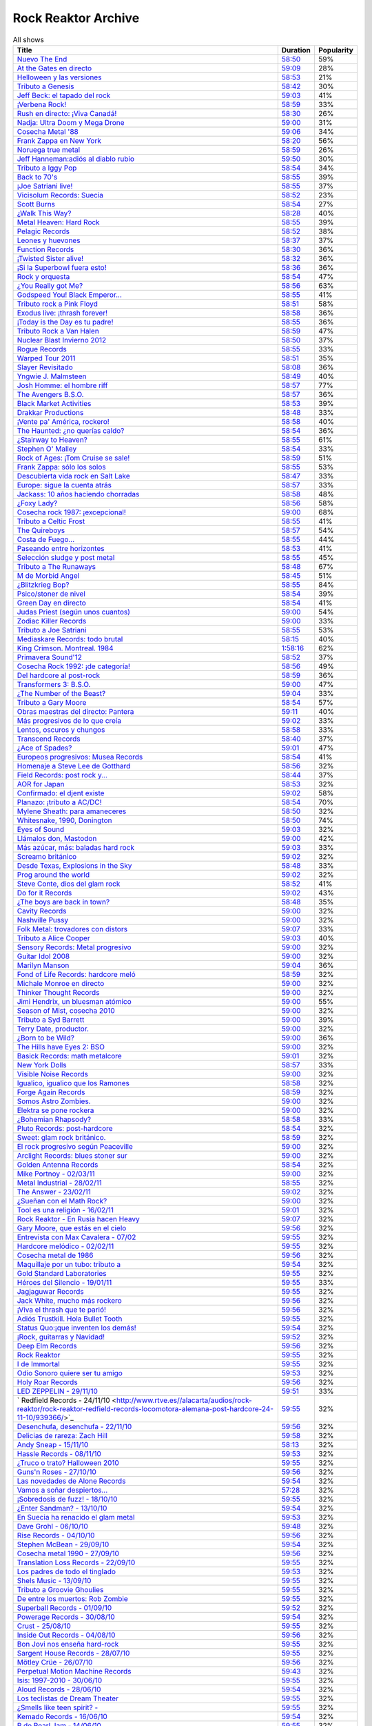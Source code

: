 ====================
Rock Reaktor Archive
====================

.. list-table:: All shows
    :header-rows: 1

    * -  Title
      -  Duration
      -  Popularity
    * -  `Nuevo The End <http://www.rtve.es//alacarta/audios/rock-reaktor/rock-reaktor-the-end-26-08-13/2005532/>`_
      -  `58:50 <http://mvod.lvlt.rtve.es/resources/TE_SROCKRE/mp3/6/8/1377499936486.mp3>`_
      -  59%
    * -  `At the Gates en directo <http://www.rtve.es//alacarta/audios/rock-reaktor/rock-reaktor-at-the-gates-directo-29-07-13/1964538/>`_
      -  `59:09 <http://mvod.lvlt.rtve.es/resources/TE_SROCKRE/mp3/0/2/1375080489920.mp3>`_
      -  28%
    * -  `Helloween y las versiones <http://www.rtve.es//alacarta/audios/rock-reaktor/rock-reaktor-helloween-versiones-22-07-13/1950675/>`_
      -  `58:53 <http://mvod.lvlt.rtve.es/resources/TE_SROCKRE/mp3/1/7/1374480641071.mp3>`_
      -  21%
    * -  `Tributo a Genesis <http://www.rtve.es//alacarta/audios/rock-reaktor/rock-reaktor-tributo-genesis-15-07-13/1935229/>`_
      -  `58:42 <http://mvod.lvlt.rtve.es/resources/TE_SROCKRE/mp3/4/0/1373866529304.mp3>`_
      -  30%
    * -  `Jeff Beck: el tapado del rock <http://www.rtve.es//alacarta/audios/rock-reaktor/rock-reaktor-jeff-beck-tapado-del-rock-08-07-13/1921248/>`_
      -  `59:03 <http://mvod.lvlt.rtve.es/resources/TE_SROCKRE/mp3/4/9/1373262607094.mp3>`_
      -  41%
    * -  `¡Verbena Rock! <http://www.rtve.es//alacarta/audios/rock-reaktor/rock-reaktor-verbena-rock-24-06-13/1893069/>`_
      -  `58:59 <http://mvod.lvlt.rtve.es/resources/TE_SROCKRE/mp3/2/8/1372061262982.mp3>`_
      -  33%
    * -  `Rush en directo: ¡Viva Canadá! <http://www.rtve.es//alacarta/audios/rock-reaktor/rock-reaktor-rush-directo-viva-canada-17-06-13/1876877/>`_
      -  `58:30 <http://mvod.lvlt.rtve.es/resources/TE_SROCKRE/mp3/2/1/1371450980812.mp3>`_
      -  26%
    * -  `Nadja: Ultra Doom y Mega Drone <http://www.rtve.es//alacarta/audios/rock-reaktor/rock-reaktor-nadja-ultra-doom-mega-drone-10-06-13/1864707/>`_
      -  `59:00 <http://mvod.lvlt.rtve.es/resources/TE_SROCKRE/mp3/5/6/1370843586965.mp3>`_
      -  31%
    * -  `Cosecha Metal '88 <http://www.rtve.es//alacarta/audios/rock-reaktor/rock-reaktor-cosecha-metal-88-del-siglo-03-06-13/1851788/>`_
      -  `59:06 <http://mvod.lvlt.rtve.es/resources/TE_SROCKRE/mp3/3/5/1370237921553.mp3>`_
      -  34%
    * -  `Frank Zappa en New York <http://www.rtve.es//alacarta/audios/rock-reaktor/rock-reaktor-frank-zappa-new-york-27-05-13/1839850/>`_
      -  `58:20 <http://mvod.lvlt.rtve.es/resources/TE_SROCKRE/mp3/8/2/1369634196228.mp3>`_
      -  56%
    * -  `Noruega true metal <http://www.rtve.es//alacarta/audios/rock-reaktor/rock-reaktor-indie-recordings-noruega-true-metal-20-05-13/1827148/>`_
      -  `58:59 <http://mvod.lvlt.rtve.es/resources/TE_SROCKRE/mp3/4/7/1369029413574.mp3>`_
      -  26%
    * -  `Jeff Hanneman:adiós al diablo rubio <http://www.rtve.es//alacarta/audios/rock-reaktor/rock-reaktor-jeff-hanneman-adios-diablo-rubio-13-05-13/1816018/>`_
      -  `59:50 <http://mvod.lvlt.rtve.es/resources/TE_SROCKRE/mp3/1/4/1368427458941.mp3>`_
      -  30%
    * -  `Tributo a Iggy Pop <http://www.rtve.es//alacarta/audios/rock-reaktor/rock-reaktor-tributo-iggy-pop-06-05-13/1802908/>`_
      -  `58:54 <http://mvod.lvlt.rtve.es/resources/TE_SROCKRE/mp3/7/7/1367818629977.mp3>`_
      -  34%
    * -  `Back to 70's <http://www.rtve.es//alacarta/audios/rock-reaktor/rock-reaktor-back-to-70s-29-04-13/1792849/>`_
      -  `58:55 <http://mvod.lvlt.rtve.es/resources/TE_SROCKRE/mp3/0/9/1367214674190.mp3>`_
      -  39%
    * -  `¡Joe Satriani live! <http://www.rtve.es//alacarta/audios/rock-reaktor/rock-reaktor-joe-satriani-live-22-04-13/1778909/>`_
      -  `58:55 <http://mvod.lvlt.rtve.es/resources/TE_SROCKRE/mp3/4/3/1366609379934.mp3>`_
      -  37%
    * -  `Vicisolum Records: Suecia <http://www.rtve.es//alacarta/audios/rock-reaktor/rock-reaktor-vicisolum-records-suecia-death-metal-15-04-13/1765488/>`_
      -  `58:52 <http://mvod.lvlt.rtve.es/resources/TE_SROCKRE/mp3/7/5/1366005396957.mp3>`_
      -  23%
    * -  `Scott Burns <http://www.rtve.es//alacarta/audios/rock-reaktor/rock-reaktor-scott-burns-gracias-death-metal-08-04-13/1752787/>`_
      -  `58:54 <http://mvod.lvlt.rtve.es/resources/TE_SROCKRE/mp3/9/0/1365400020609.mp3>`_
      -  27%
    * -  `¿Walk This Way?  <http://www.rtve.es//alacarta/audios/rock-reaktor/rock-reaktor-walk-this-way-18-03-13/1724268/>`_
      -  `58:28 <http://mvod.lvlt.rtve.es/resources/TE_SROCKRE/mp3/9/3/1363590559139.mp3>`_
      -  40%
    * -  `Metal Heaven: Hard Rock <http://www.rtve.es//alacarta/audios/rock-reaktor/rock-reaktor-metal-heaven-hard-rock-aor-punto-11-03-13/1714874/>`_
      -  `58:55 <http://mvod.lvlt.rtve.es/resources/TE_SROCKRE/mp3/9/7/1362985251179.mp3>`_
      -  39%
    * -  `Pelagic Records <http://www.rtve.es//alacarta/audios/rock-reaktor/rock-reaktor-pelagic-records-post-metal-sludge-emocionantes-04-03-13/1705811/>`_
      -  `58:52 <http://mvod.lvlt.rtve.es/resources/TE_SROCKRE/mp3/3/0/1362380029703.mp3>`_
      -  38%
    * -  `Leones y huevones <http://www.rtve.es//alacarta/audios/rock-reaktor/rock-reaktor-leones-huevones-baladas-rockeras-25-02-13/1698830/>`_
      -  `58:37 <http://mvod.lvlt.rtve.es/resources/TE_SROCKRE/mp3/8/4/1361780567648.mp3>`_
      -  37%
    * -  `Function Records <http://www.rtve.es//alacarta/audios/rock-reaktor/rock-reaktor-function-records-math-rock-emocional-18-02-13/1692977/>`_
      -  `58:30 <http://mvod.lvlt.rtve.es/resources/TE_SROCKRE/mp3/5/5/1361170320555.mp3>`_
      -  36%
    * -  `¡Twisted Sister alive! <http://www.rtve.es//alacarta/audios/rock-reaktor/rock-reaktor-huesos-aceite-huevos-twisted-sister-alive-11-02-13/1687305/>`_
      -  `58:32 <http://mvod.lvlt.rtve.es/resources/TE_SROCKRE/mp3/8/5/1360564641558.mp3>`_
      -  36%
    * -  `¡Si la Superbowl fuera esto! <http://www.rtve.es//alacarta/audios/rock-reaktor/rock-reaktor-si-superbowl-fuera-esto-04-02-13/1681966/>`_
      -  `58:36 <http://mvod.lvlt.rtve.es/resources/TE_SROCKRE/mp3/3/0/1359962411003.mp3>`_
      -  36%
    * -  `Rock y orquesta <http://www.rtve.es//alacarta/audios/rock-reaktor/rock-reaktor-rock-orquesta-28-01-13/1676548/>`_
      -  `58:54 <http://mvod.lvlt.rtve.es/resources/TE_SROCKRE/mp3/4/1/1359355882214.mp3>`_
      -  47%
    * -  `¿You Really got Me? <http://www.rtve.es//alacarta/audios/rock-reaktor/rock-reaktor-you-really-got-21-01-13/1671092/>`_
      -  `58:56 <http://mvod.lvlt.rtve.es/resources/TE_SROCKRE/mp3/2/8/1358751574482.mp3>`_
      -  63%
    * -  `Godspeed You! Black Emperor... <http://www.rtve.es//alacarta/audios/rock-reaktor/rock-reaktor-godspeed-you-black-emperor-derivados-14-01-13/1662202/>`_
      -  `58:55 <http://mvod.lvlt.rtve.es/resources/TE_SROCKRE/mp3/6/4/1358145766646.mp3>`_
      -  41%
    * -  `Tributo rock a Pink Floyd <http://www.rtve.es//alacarta/audios/rock-reaktor/rock-reaktor-tributo-rock-pink-floyd-07-01-13/1643762/>`_
      -  `58:51 <http://mvod.lvlt.rtve.es/resources/TE_SROCKRE/mp3/2/1/1357541579512.mp3>`_
      -  58%
    * -  `Exodus live: ¡thrash forever! <http://www.rtve.es//alacarta/audios/rock-reaktor/rock-reaktor-exodus-live-thrash-forever-17-12-12/1615546/>`_
      -  `58:58 <http://mvod.lvlt.rtve.es/resources/TE_SROCKRE/mp3/2/7/1355727031272.mp3>`_
      -  36%
    * -  `¡Today is the Day es tu padre! <http://www.rtve.es//alacarta/audios/rock-reaktor/rock-reaktor-today-the-day-tu-padre-10-12-12/1606531/>`_
      -  `58:55 <http://mvod.lvlt.rtve.es/resources/TE_SROCKRE/mp3/3/1/1355122793513.mp3>`_
      -  36%
    * -  `Tributo Rock a Van Halen <http://www.rtve.es//alacarta/audios/rock-reaktor/rock-reaktor-tributo-rock-van-halen-03-12-12/1598362/>`_
      -  `58:59 <http://mvod.lvlt.rtve.es/resources/TE_SROCKRE/mp3/2/8/1354516396082.mp3>`_
      -  47%
    * -  `Nuclear Blast Invierno 2012 <http://www.rtve.es//alacarta/audios/rock-reaktor/rock-reaktor-nuclear-blast-invierno-2012-26-11-12/1590643/>`_
      -  `58:50 <http://mvod.lvlt.rtve.es/resources/TE_SROCKRE/mp3/0/5/1353911901050.mp3>`_
      -  37%
    * -  `Rogue Records <http://www.rtve.es//alacarta/audios/rock-reaktor/rock-reaktor-rogue-records-death-djent-tecnica-19-11-12/1582988/>`_
      -  `58:55 <http://mvod.lvlt.rtve.es/resources/TE_SROCKRE/mp3/9/4/1353305200749.mp3>`_
      -  33%
    * -  `Warped Tour 2011 <http://www.rtve.es//alacarta/audios/rock-reaktor/rock-reaktor-warped-tour-2011-12-11-12/1576821/>`_
      -  `58:51 <http://mvod.lvlt.rtve.es/resources/TE_SROCKRE/mp3/7/8/1352703017587.mp3>`_
      -  35%
    * -  `Slayer Revisitado <http://www.rtve.es//alacarta/audios/rock-reaktor/rock-reaktor-slayer-revisitado-05-11-12/1570315/>`_
      -  `58:08 <http://mvod.lvlt.rtve.es/resources/TE_SROCKRE/mp3/7/4/1352099932347.mp3>`_
      -  36%
    * -  `Yngwie J. Malmsteen <http://www.rtve.es//alacarta/audios/rock-reaktor/rock-reaktor-yngwie-malmsteen-alive-and-virtuoso-29-10-12/1564340/>`_
      -  `58:49 <http://mvod.lvlt.rtve.es/resources/TE_SROCKRE/mp3/5/6/1351493437665.mp3>`_
      -  40%
    * -  `Josh Homme: el hombre riff <http://www.rtve.es//alacarta/audios/rock-reaktor/rock-reaktor-josh-homme-hombre-riff-22-10-12/1557802/>`_
      -  `58:57 <http://mvod.lvlt.rtve.es/resources/TE_SROCKRE/mp3/7/8/1350885545387.mp3>`_
      -  77%
    * -  `The Avengers B.S.O. <http://www.rtve.es//alacarta/audios/rock-reaktor/rock-reaktor-the-avengers-bso-15-10-12/1551954/>`_
      -  `58:57 <http://mvod.lvlt.rtve.es/resources/TE_SROCKRE/mp3/1/5/1350288215351.mp3>`_
      -  36%
    * -  `Black Market Activities <http://www.rtve.es//alacarta/audios/rock-reaktor/rock-reaktor-black-market-activities-brutos-muy-brutos-08-10-12/1546269/>`_
      -  `58:53 <http://mvod.lvlt.rtve.es/resources/TE_SROCKRE/mp3/0/0/1349675079400.mp3>`_
      -  39%
    * -  `Drakkar Productions <http://www.rtve.es//alacarta/audios/rock-reaktor/rock-reaktor-drakkar-productions-black-metal-everywhere-01-10-12/1539826/>`_
      -  `58:48 <http://mvod.lvlt.rtve.es/resources/TE_SROCKRE/mp3/7/9/1349070353097.mp3>`_
      -  33%
    * -  `¡Vente pa' América, rockero! <http://www.rtve.es//alacarta/audios/rock-reaktor/rock-reaktor-vente-pa-america-rockero-24-09-12/1534224/>`_
      -  `58:58 <http://mvod.lvlt.rtve.es/resources/TE_SROCKRE/mp3/7/3/1348465112237.mp3>`_
      -  40%
    * -  `The Haunted: ¿no querías caldo? <http://www.rtve.es//alacarta/audios/rock-reaktor/rock-reaktor-the-haunted-directo-querias-caldo-17-09-12/1528866/>`_
      -  `58:54 <http://mvod.lvlt.rtve.es/resources/TE_SROCKRE/mp3/7/1/1347860752717.mp3>`_
      -  36%
    * -  `¿Stairway to Heaven?  <http://www.rtve.es//alacarta/audios/rock-reaktor/rock-reaktor-stairway-to-heaven-10-09-12/1523781/>`_
      -  `58:55 <http://mvod.lvlt.rtve.es/resources/TE_SROCKRE/mp3/5/0/1347262792905.mp3>`_
      -  61%
    * -  `Stephen O' Malley  <http://www.rtve.es//alacarta/audios/rock-reaktor/rock-reaktor-stephen-malley-creador-tinieblas-03-09-12/1518820/>`_
      -  `58:54 <http://mvod.lvlt.rtve.es/resources/TE_SROCKRE/mp3/0/2/1346655304320.mp3>`_
      -  33%
    * -  `Rock of Ages: ¡Tom Cruise se sale!  <http://www.rtve.es//alacarta/audios/rock-reaktor/rock-reaktor-rock-of-ages-tom-cruise-se-sale-27-08-12/1513974/>`_
      -  `58:59 <http://mvod.lvlt.rtve.es/resources/TE_SROCKRE/mp3/4/6/1346048301864.mp3>`_
      -  51%
    * -  `Frank Zappa: sólo los solos <http://www.rtve.es//alacarta/audios/rock-reaktor/rock-reaktor-frank-zappa-solo-solos-23-07-12/1488225/>`_
      -  `58:55 <http://mvod.lvlt.rtve.es/resources/TE_SROCKRE/mp3/6/6/1343024823566.mp3>`_
      -  53%
    * -  `Descubierta vida rock en Salt Lake  <http://www.rtve.es//alacarta/audios/rock-reaktor/rock-reaktor-descubierta-vida-rock-salt-lake-city-09-07-12/1458214/>`_
      -  `58:47 <http://mvod.lvlt.rtve.es/resources/TE_SROCKRE/mp3/5/6/1341813591165.mp3>`_
      -  33%
    * -  `Europe: sigue la cuenta atrás <http://www.rtve.es//alacarta/audios/rock-reaktor/rock-reaktor-europe-sigue-cuenta-atras-02-07-12/1452160/>`_
      -  `58:57 <http://mvod.lvlt.rtve.es/resources/TE_SROCKRE/mp3/7/2/1341208705727.mp3>`_
      -  33%
    * -  `Jackass: 10 años haciendo chorradas <http://www.rtve.es//alacarta/audios/rock-reaktor/rock-reaktor-jackass-10-anos-haciendo-chorradas-25-06-12/1445930/>`_
      -  `58:58 <http://mvod.lvlt.rtve.es/resources/TE_SROCKRE/mp3/7/4/1340604084847.mp3>`_
      -  48%
    * -  `¿Foxy Lady?  <http://www.rtve.es//alacarta/audios/rock-reaktor/rock-reaktor-foxy-lady-18-06-12/1439639/>`_
      -  `58:56 <http://mvod.lvlt.rtve.es/resources/TE_SROCKRE/mp3/7/7/1339999948877.mp3>`_
      -  58%
    * -  `Cosecha rock 1987: ¡excepcional! <http://www.rtve.es//alacarta/audios/rock-reaktor/rock-reaktor-cosecha-rock-1987-excepcional-11-06-12/1432939/>`_
      -  `59:00 <http://mvod.lvlt.rtve.es/resources/TE_SROCKRE/mp3/2/7/1339397870972.mp3>`_
      -  68%
    * -  `Tributo a Celtic Frost <http://www.rtve.es//alacarta/audios/rock-reaktor/rock-reaktor-040612/1427326/>`_
      -  `58:55 <http://mvod.lvlt.rtve.es/resources/TE_SROCKRE/mp3/6/3/1338788201536.mp3>`_
      -  41%
    * -  `The Quireboys <http://www.rtve.es//alacarta/audios/rock-reaktor/rock-reaktor-clase-magistral-glam-rock-the-quireboys-28-05-12/1421806/>`_
      -  `58:57 <http://mvod.lvlt.rtve.es/resources/TE_SROCKRE/mp3/9/0/1338184317509.mp3>`_
      -  54%
    * -  `Costa de Fuego... <http://www.rtve.es//alacarta/audios/rock-reaktor/rock-reaktor-costa-fuego-nuevo-clase-21-05-12/1414495/>`_
      -  `58:55 <http://mvod.lvlt.rtve.es/resources/TE_SROCKRE/mp3/9/3/1337580778939.mp3>`_
      -  44%
    * -  `Paseando entre horizontes <http://www.rtve.es//alacarta/audios/rock-reaktor/rock-reaktor-realising-media-records-paseando-entre-horizontes-14-05-12/1404824/>`_
      -  `58:53 <http://mvod.lvlt.rtve.es/resources/TE_SROCKRE/mp3/5/0/1336975236405.mp3>`_
      -  41%
    * -  `Selección sludge y post metal <http://www.rtve.es//alacarta/audios/rock-reaktor/rock-reaktor-at-loss-records-seleccion-sludge-post-metal-07-05-12/1396894/>`_
      -  `58:55 <http://mvod.lvlt.rtve.es/resources/TE_SROCKRE/mp3/9/1/1336371698319.mp3>`_
      -  45%
    * -  `Tributo a The Runaways <http://www.rtve.es//alacarta/audios/rock-reaktor/rock-reaktor-tributo-the-runaways-23-04-12/1383412/>`_
      -  `58:48 <http://mvod.lvlt.rtve.es/resources/TE_SROCKRE/mp3/5/2/1335160702125.mp3>`_
      -  67%
    * -  `M de Morbid Angel  <http://www.rtve.es//alacarta/audios/rock-reaktor/rokc-reaktor-090412/1370731/>`_
      -  `58:45 <http://mvod.lvlt.rtve.es/resources/TE_SROCKRE/mp3/0/8/1333949672780.mp3>`_
      -  51%
    * -  `¿Blitzkrieg Bop? <http://www.rtve.es//alacarta/audios/rock-reaktor/rock-reaktor-blitzkrieg-bop-02-04-12/1365261/>`_
      -  `58:55 <http://mvod.lvlt.rtve.es/resources/TE_SROCKRE/mp3/0/8/1333346430080.mp3>`_
      -  84%
    * -  `Psico/stoner de nivel <http://www.rtve.es//alacarta/audios/rock-reaktor/rock-reaktor-meteorcity-records-psico-stoner-nivel-26-03-12/1359002/>`_
      -  `58:54 <http://mvod.lvlt.rtve.es/resources/TE_SROCKRE/mp3/7/1/1332740959717.mp3>`_
      -  39%
    * -  `Green Day en directo  <http://www.rtve.es//alacarta/audios/rock-reaktor/rock-reaktor-green-day-directo-20-anos-tope-19-03-12/1352663/>`_
      -  `58:54 <http://mvod.lvlt.rtve.es/resources/TE_SROCKRE/mp3/5/0/1332140630805.mp3>`_
      -  41%
    * -  `Judas Priest (según unos cuantos) <http://www.rtve.es//alacarta/audios/rock-reaktor/rock-reaktor-judas-priest-segun-unos-cuantos-12-03-12/1346364/>`_
      -  `59:00 <http://mvod.lvlt.rtve.es/resources/TE_SROCKRE/mp3/2/9/1331535576592.mp3>`_
      -  54%
    * -  `Zodiac Killer Records <http://www.rtve.es//alacarta/audios/rock-reaktor/rock-reaktor-zodiac-killer-records-sucio-glam-punk-05-03-12/1340287/>`_
      -  `59:00 <http://mvod.lvlt.rtve.es/resources/TE_SROCKRE/mp3/5/0/1330935971605.mp3>`_
      -  33%
    * -  `Tributo a Joe Satriani <http://www.rtve.es//alacarta/audios/rock-reaktor/rock-reaktor-tributo-joe-satriani-27-02-12/1333670/>`_
      -  `58:55 <http://mvod.lvlt.rtve.es/resources/TE_SROCKRE/mp3/4/2/1330326111024.mp3>`_
      -  53%
    * -  `Mediaskare Records: todo brutal <http://www.rtve.es//alacarta/audios/rock-reaktor/rock-reaktor-mediaskare-records-todo-brutal-20-02-12/1327179/>`_
      -  `58:15 <http://mvod.lvlt.rtve.es/resources/TE_SROCKRE/mp3/4/3/1329726750534.mp3>`_
      -  40%
    * -  `King Crimson. Montreal. 1984  <http://www.rtve.es//alacarta/audios/rock-reaktor/rock-reator-130212/1320426/>`_
      -  `1:58:16 <http://mvod.lvlt.rtve.es/resources/TE_SROCKRE/mp3/5/2/1329116015725.mp3>`_
      -  62%
    * -  `Primavera Sound'12 <http://www.rtve.es//alacarta/audios/rock-reaktor/rock-reaktor-primavera-sound12-primavera-metal-06-02-12/1314006/>`_
      -  `58:52 <http://mvod.lvlt.rtve.es/resources/TE_SROCKRE/mp3/6/0/1328511515206.mp3>`_
      -  37%
    * -  `Cosecha Rock 1992: ¡de categoría! <http://www.rtve.es//alacarta/audios/rock-reaktor/rock-reaktor-cosecha-rock-1992-categoria-30-01-12/1307155/>`_
      -  `58:56 <http://mvod.lvlt.rtve.es/resources/TE_SROCKRE/mp3/1/4/1327908879041.mp3>`_
      -  49%
    * -  `Del hardcore al post-rock  <http://www.rtve.es//alacarta/audios/rock-reaktor/rock-reaktor-magic-bullet-records-del-hardcore-post-rock-23-01-12/1301026/>`_
      -  `58:59 <http://mvod.lvlt.rtve.es/resources/TE_SROCKRE/mp3/8/4/1327302342048.mp3>`_
      -  36%
    * -  `Transformers 3: B.S.O.  <http://www.rtve.es//alacarta/audios/rock-reaktor/rock-reaktor-transformers-3-bso-15-01-12/1295008/>`_
      -  `59:00 <http://mvod.lvlt.rtve.es/resources/TE_SROCKRE/mp3/1/9/1326696877891.mp3>`_
      -  47%
    * -  `¿The Number of the Beast?  <http://www.rtve.es//alacarta/audios/rock-reaktor/rock-reaktor-the-number-of-the-beast-09-01-12/1289477/>`_
      -  `59:04 <http://mvod.lvlt.rtve.es/resources/TE_SROCKRE/mp3/1/4/1326096729841.mp3>`_
      -  33%
    * -  `Tributo a Gary Moore <http://www.rtve.es//alacarta/audios/rock-reaktor/rock-reaktor-tributo-gary-moore-02-01-12/1285372/>`_
      -  `58:54 <http://mvod.lvlt.rtve.es/resources/TE_SROCKRE/mp3/0/9/1325486311890.mp3>`_
      -  57%
    * -  `Obras maestras del directo: Pantera <http://www.rtve.es//alacarta/audios/rock-reaktor/rock-reaktor-obras-maestras-del-directo-pantera-19-12-11/1276095/>`_
      -  `59:11 <http://mvod.lvlt.rtve.es/resources/TE_SROCKRE/mp3/1/0/1324276943801.mp3>`_
      -  40%
    * -  `Más progresivos de lo que creía <http://www.rtve.es//alacarta/audios/rock-reaktor/rock-reaktor-mas-progresivos-creia-12-12-11/1270286/>`_
      -  `59:02 <http://mvod.lvlt.rtve.es/resources/TE_SROCKRE/mp3/3/0/1323671898603.mp3>`_
      -  33%
    * -  `Lentos, oscuros y chungos  <http://www.rtve.es//alacarta/audios/rock-reaktor/rock-reaktor-trust-one-records-lentos-oscuros-chungos-05-12-11/1265556/>`_
      -  `58:58 <http://mvod.lvlt.rtve.es/resources/TE_SROCKRE/mp3/2/5/1323072022552.mp3>`_
      -  33%
    * -  `Transcend Records <http://www.rtve.es//alacarta/audios/rock-reaktor/rock-reaktor-transcend-records-self-service-del-metal-28-11-11/1259616/>`_
      -  `58:40 <http://mvod.lvlt.rtve.es/resources/TE_SROCKRE/mp3/8/9/1322463378798.mp3>`_
      -  37%
    * -  `¿Ace of Spades? <http://www.rtve.es//alacarta/audios/rock-reaktor/rock-reaktor-ace-of-spades-21-11-11/1253925/>`_
      -  `59:01 <http://mvod.lvlt.rtve.es/resources/TE_SROCKRE/mp3/1/5/1321859016751.mp3>`_
      -  47%
    * -  `Europeos progresivos: Musea Records <http://www.rtve.es//alacarta/audios/rock-reaktor/rock-reaktor-europeos-progresivos-musea-records-14-11-11/1248222/>`_
      -  `58:54 <http://mvod.lvlt.rtve.es/resources/TE_SROCKRE/mp3/3/3/1321257542533.mp3>`_
      -  41%
    * -  `Homenaje a Steve Lee de Gotthard  <http://www.rtve.es//alacarta/audios/rock-reaktor/rock-reaktor-homenaje-steve-lee-gotthard-07-11-11/1242584/>`_
      -  `58:56 <http://mvod.lvlt.rtve.es/resources/TE_SROCKRE/mp3/2/9/1320648354392.mp3>`_
      -  32%
    * -  `Field Records: post rock y... <http://www.rtve.es//alacarta/audios/rock-reaktor/rock-reaktor-field-records-post-rock-math-rock-for-you-31-10-11/1236983/>`_
      -  `58:44 <http://mvod.lvlt.rtve.es/resources/TE_SROCKRE/mp3/1/7/1320046285171.mp3>`_
      -  37%
    * -  `AOR for Japan  <http://www.rtve.es//alacarta/audios/rock-reaktor/rock-reaktor-aor-for-japan-24-10-11/1231108/>`_
      -  `58:53 <http://mvod.lvlt.rtve.es/resources/TE_SROCKRE/mp3/6/4/1319434694046.mp3>`_
      -  32%
    * -  `Confirmado: el djent existe <http://www.rtve.es//alacarta/audios/rock-reaktor/rock-reaktor-confirmado-djent-existe-17-10-11/1224911/>`_
      -  `59:02 <http://mvod.lvlt.rtve.es/resources/TE_SROCKRE/mp3/4/4/1318830800044.mp3>`_
      -  58%
    * -  `Planazo: ¡tributo a AC/DC!  <http://www.rtve.es//alacarta/audios/rock-reaktor/rock-reaktor-planazo-tributo-ac-dc-10-10-11/1219124/>`_
      -  `58:54 <http://mvod.lvlt.rtve.es/resources/TE_SROCKRE/mp3/0/2/1318226048420.mp3>`_
      -  70%
    * -  `Mylene Sheath: para amaneceres <http://www.rtve.es//alacarta/audios/rock-reaktor/rock-reaktor-mylene-sheath-musica-para-amaneceres-03-10-11/1212804/>`_
      -  `58:50 <http://mvod.lvlt.rtve.es/resources/TE_SROCKRE/mp3/6/8/1317621392186.mp3>`_
      -  32%
    * -  `Whitesnake, 1990, Donington  <http://www.rtve.es//alacarta/audios/rock-reaktor/rock-reaktor-whitesnake-1990-donington-directo-26-09-11/1206705/>`_
      -  `58:50 <http://mvod.lvlt.rtve.es/resources/TE_SROCKRE/mp3/6/1/1317018076516.mp3>`_
      -  74%
    * -  `Eyes of Sound <http://www.rtve.es//alacarta/audios/rock-reaktor/rock-reaktor-eyes-of-sound-del-post-metal-sludge-19-09-11/1200805/>`_
      -  `59:03 <http://mvod.lvlt.rtve.es/resources/TE_SROCKRE/mp3/7/2/1316411194027.mp3>`_
      -  32%
    * -  `Llámalos don, Mastodon <http://www.rtve.es//alacarta/audios/rock-reaktor/rock-reaktor-llamalos-don-mastodon-12-09-11/1194332/>`_
      -  `59:00 <http://mvod.lvlt.rtve.es/resources/TE_SROCKRE/mp3/0/0/1315807720800.mp3>`_
      -  42%
    * -  `Más azúcar, más: baladas hard rock  <http://www.rtve.es//alacarta/audios/rock-reaktor/rock-reaktor-mas-azucar-mas-baladas-hard-rock-05-09-11/1189274/>`_
      -  `59:03 <http://mvod.lvlt.rtve.es/resources/TE_SROCKRE/mp3/0/3/1315204227130.mp3>`_
      -  33%
    * -  `Screamo británico <http://www.rtve.es//alacarta/audios/rock-reaktor/rock-reaktor-small-town-records-screamo-britanico-29-08-11/1184286/>`_
      -  `59:02 <http://mvod.lvlt.rtve.es/resources/TE_SROCKRE/mp3/9/1/1314600793019.mp3>`_
      -  32%
    * -  `Desde Texas, Explosions in the Sky <http://www.rtve.es//alacarta/audios/rock-reaktor/rock-reaktor-desde-texas-explosions-in-the-sky-24-08-11/1180777/>`_
      -  `58:48 <http://mvod.lvlt.rtve.es/resources/TE_SROCKRE/mp3/6/3/1314172085736.mp3>`_
      -  33%
    * -  `Prog around the world   <http://www.rtve.es//alacarta/audios/rock-reaktor/rock-reaktor-prog-around-the-world-22-08-11/1179217/>`_
      -  `59:02 <http://mvod.lvlt.rtve.es/resources/TE_SROCKRE/mp3/1/5/1314002984651.mp3>`_
      -  32%
    * -  `Steve Conte, dios del glam rock <http://www.rtve.es//alacarta/audios/rock-reaktor/rock-reaktor-steve-conte-nuevo-dios-del-glam-rock-27-07-11/1161831/>`_
      -  `58:52 <http://mvod.lvlt.rtve.es/resources/TE_SROCKRE/mp3/1/4/1311750330041.mp3>`_
      -  41%
    * -  `Do for it Records <http://www.rtve.es//alacarta/audios/rock-reaktor/rock-reaktor-do-for-it-records-aqui-cabemos-todos-25-07-11/1160531/>`_
      -  `59:02 <http://mvod.lvlt.rtve.es/resources/TE_SROCKRE/mp3/1/4/1311575825141.mp3>`_
      -  43%
    * -  `¿The boys are back in town? <http://www.rtve.es//alacarta/audios/rock-reaktor/rock-reaktor-the-boys-are-back-in-town-06-07-11/1146544/>`_
      -  `58:48 <http://mvod.lvlt.rtve.es/resources/TE_SROCKRE/mp3/7/2/1309931427227.mp3>`_
      -  35%
    * -  `Cavity Records  <http://www.rtve.es//alacarta/audios/rock-reaktor/rock-reaktor-cavity-records-del-post-rock-post-metal-04-07-11/1144728/>`_
      -  `59:00 <http://mvod.lvlt.rtve.es/resources/TE_SROCKRE/mp3/3/2/1309766007823.mp3>`_
      -  32%
    * -  `Nashville Pussy <http://www.rtve.es//alacarta/audios/rock-reaktor/rock-reaktor-nashville-pussy-paletos-lian-parda-paris-29-06-11/1140709/>`_
      -  `59:00 <http://mvod.lvlt.rtve.es/resources/TE_SROCKRE/mp3/2/7/1309326735572.mp3>`_
      -  32%
    * -  `Folk Metal: trovadores con distors <http://www.rtve.es//alacarta/audios/rock-reaktor/rock-reaktor-folk-metal-trovadores-distorsion-27-06-11/1138871/>`_
      -  `59:07 <http://mvod.lvlt.rtve.es/resources/TE_SROCKRE/mp3/4/5/1309158849754.mp3>`_
      -  33%
    * -  `Tributo a Alice Cooper <http://www.rtve.es//alacarta/audios/rock-reaktor/rock-reaktor-tributo-alice-cooper-22-06-11/1135641/>`_
      -  `59:03 <http://mvod.lvlt.rtve.es/resources/TE_SROCKRE/mp3/0/8/1308721587180.mp3>`_
      -  40%
    * -  `Sensory Records: Metal progresivo <http://www.rtve.es//alacarta/audios/rock-reaktor/rock-reaktor-sensory-records-metal-progresivo-punto-20-06-11/1133518/>`_
      -  `59:00 <http://mvod.lvlt.rtve.es/resources/TE_SROCKRE/mp3/1/4/1308547804941.mp3>`_
      -  32%
    * -  `Guitar Idol 2008 <http://www.rtve.es//alacarta/audios/rock-reaktor/rock-reaktor-guitar-idol-2008-mil-escalas-segundo-13-06-11/1127424/>`_
      -  `59:00 <http://mvod.lvlt.rtve.es/resources/TE_SROCKRE/mp3/2/9/1307946369692.mp3>`_
      -  32%
    * -  `Marilyn Manson  <http://www.rtve.es//alacarta/audios/rock-reaktor/rock-reaktor-marilyn-manson-historia-llena-leyendas-08-06-11/1123262/>`_
      -  `59:04 <http://mvod.lvlt.rtve.es/resources/TE_SROCKRE/mp3/7/3/1307519081437.mp3>`_
      -  36%
    * -  `Fond of Life Records: hardcore meló <http://www.rtve.es//alacarta/audios/rock-reaktor/rock-reaktor-fond-of-life-records-hardcore-melodico-europeo-06-06-11/1121313/>`_
      -  `58:59 <http://mvod.lvlt.rtve.es/resources/TE_SROCKRE/mp3/3/7/1307340146173.mp3>`_
      -  32%
    * -  `Michale Monroe en directo <http://www.rtve.es//alacarta/audios/rock-reaktor/rock-reaktor-michale-monroe-directo-glam-rock-die-01-06-11/1116976/>`_
      -  `59:00 <http://mvod.lvlt.rtve.es/resources/TE_SROCKRE/mp3/7/1/1306907754117.mp3>`_
      -  32%
    * -  `Thinker Thought Records <http://www.rtve.es//alacarta/audios/rock-reaktor/rock-reaktor-thinker-thought-records-indie-hoy-metal-manana-30-05-11/1115038/>`_
      -  `59:00 <http://mvod.lvlt.rtve.es/resources/TE_SROCKRE/mp3/8/0/1306735638508.mp3>`_
      -  32%
    * -  `Jimi Hendrix, un bluesman atómico <http://www.rtve.es//alacarta/audios/rock-reaktor/rock-reaktor-jimi-hendrix-bluesman-atomico-25-05-11/1110866/>`_
      -  `59:00 <http://mvod.lvlt.rtve.es/resources/TE_SROCKRE/mp3/3/4/1306305336543.mp3>`_
      -  55%
    * -  `Season of Mist, cosecha 2010 <http://www.rtve.es//alacarta/audios/rock-reaktor/rock-reaktor-season-of-mist-cosecha-2010-23-05-11/1108782/>`_
      -  `59:00 <http://mvod.lvlt.rtve.es/resources/TE_SROCKRE/mp3/9/8/1306129591389.mp3>`_
      -  32%
    * -  `Tributo a Syd Barrett <http://www.rtve.es//alacarta/audios/rock-reaktor/rock-reaktor-tributo-syd-barrett-18-05-11/1104249/>`_
      -  `59:00 <http://mvod.lvlt.rtve.es/resources/TE_SROCKRE/mp3/5/8/1305700049285.mp3>`_
      -  39%
    * -  `Terry Date, productor. <http://www.rtve.es//alacarta/audios/rock-reaktor/rock-reaktor-terry-date-ese-productor-mina-16-05-11/1102116/>`_
      -  `59:00 <http://mvod.lvlt.rtve.es/resources/TE_SROCKRE/mp3/4/5/1305529375554.mp3>`_
      -  32%
    * -  `¿Born to be Wild?  <http://www.rtve.es//alacarta/audios/rock-reaktor/rock-reaktor-born-to-be-wild-11-05-11/1097094/>`_
      -  `59:00 <http://mvod.lvlt.rtve.es/resources/TE_SROCKRE/mp3/5/7/1305094450975.mp3>`_
      -  36%
    * -  `The Hills have Eyes 2: BSO  <http://www.rtve.es//alacarta/audios/rock-reaktor/rock-reaktor-the-hills-have-eyes-2-bso-09-05-11/1094847/>`_
      -  `59:00 <http://mvod.lvlt.rtve.es/resources/TE_SROCKRE/mp3/3/5/1304923556253.mp3>`_
      -  32%
    * -  `Basick Records: math metalcore <http://www.rtve.es//alacarta/audios/rock-reaktor/rock-reaktor-basick-records-math-metalcore-porque-si-02-05-11/1088813/>`_
      -  `59:01 <http://mvod.lvlt.rtve.es/resources/TE_SROCKRE/mp3/8/6/1304316553968.mp3>`_
      -  32%
    * -  `New York Dolls <http://www.rtve.es//alacarta/audios/rock-reaktor/rock-reaktor-new-york-dolls-glam-punk-contraataca-20-04-11/1078944/>`_
      -  `58:57 <http://mvod.lvlt.rtve.es/resources/TE_SROCKRE/mp3/4/1/1303279332914.mp3>`_
      -  33%
    * -  `Visible Noise Records <http://www.rtve.es//alacarta/audios/rock-reaktor/rock-reaktor-visible-noise-records-post-hardcore-britanico-18-04-11/1076837/>`_
      -  `59:00 <http://mvod.lvlt.rtve.es/resources/TE_SROCKRE/mp3/5/9/1303106365495.mp3>`_
      -  32%
    * -  `Igualico, igualico que los Ramones  <http://www.rtve.es//alacarta/audios/rock-reaktor/rock-reaktor-igualico-igualico-ramones-11-04-11/1071207/>`_
      -  `58:58 <http://mvod.lvlt.rtve.es/resources/TE_SROCKRE/mp3/9/6/1302551617469.mp3>`_
      -  32%
    * -  `Forge Again Records <http://www.rtve.es//alacarta/audios/rock-reaktor/rock-reaktor-forge-again-records-tan-indie-como-intenso-06-04-11/1065960/>`_
      -  `58:59 <http://mvod.lvlt.rtve.es/resources/TE_SROCKRE/mp3/7/0/1302070331807.mp3>`_
      -  32%
    * -  `Somos Astro Zombies. <http://www.rtve.es//alacarta/audios/rock-reaktor/rock-reaktor-somos-astro-zombies-adoramos-the-misfits-04-04-11/1063697/>`_
      -  `59:00 <http://mvod.lvlt.rtve.es/resources/TE_SROCKRE/mp3/5/4/1301897303845.mp3>`_
      -  32%
    * -  `Elektra se pone rockera <http://www.rtve.es//alacarta/audios/rock-reaktor/rock-reaktor-elektra-se-pone-rockera-30-03-11/1058896/>`_
      -  `59:00 <http://mvod.lvlt.rtve.es/resources/TE_SROCKRE/mp3/5/4/1301466036345.mp3>`_
      -  32%
    * -  `¿Bohemian Rhapsody? <http://www.rtve.es//alacarta/audios/rock-reaktor/rock-reaktor-bohemian-rhapsody-28-03-11/1056555/>`_
      -  `58:58 <http://mvod.lvlt.rtve.es/resources/TE_SROCKRE/mp3/8/1/1301290912518.mp3>`_
      -  33%
    * -  `Pluto Records: post-hardcore <http://www.rtve.es//alacarta/audios/rock-reaktor/rock-reaktor-pluto-records-si-todo-post-hardcore-fuera-asi-23-03-11/1052368/>`_
      -  `58:54 <http://mvod.lvlt.rtve.es/resources/TE_SROCKRE/mp3/9/9/1300866360799.mp3>`_
      -  32%
    * -  `Sweet: glam rock británico. <http://www.rtve.es//alacarta/audios/rock-reaktor/rock-reaktor-sweet-glam-rock-britanico-yugular-21-03-11/1050304/>`_
      -  `58:59 <http://mvod.lvlt.rtve.es/resources/TE_SROCKRE/mp3/4/8/1300693220184.mp3>`_
      -  32%
    * -  `El rock progresivo según Peaceville <http://www.rtve.es//alacarta/audios/rock-reaktor/rock-reaktor-rock-progresivo-segun-peaceville-records-16-03-11/1046423/>`_
      -  `59:00 <http://mvod.lvlt.rtve.es/resources/TE_SROCKRE/mp3/2/8/1300261538982.mp3>`_
      -  32%
    * -  `Arclight Records: blues stoner sur <http://www.rtve.es//alacarta/audios/rock-reaktor/rock-reaktor-arclight-records-blues-stoner-sureno-14-03-11/1044248/>`_
      -  `59:00 <http://mvod.lvlt.rtve.es/resources/TE_SROCKRE/mp3/7/7/1300087155577.mp3>`_
      -  32%
    * -  `Golden Antenna Records <http://www.rtve.es//alacarta/audios/rock-reaktor/rock-reaktor-golden-antenna-records-del-rock-post-09-03-11/1040335/>`_
      -  `58:54 <http://mvod.lvlt.rtve.es/resources/TE_SROCKRE/mp3/7/3/1299653812737.mp3>`_
      -  32%
    * -  `Mike Portnoy - 02/03/11 <http://www.rtve.es//alacarta/audios/rock-reaktor/rock-reaktor-mike-portnoy-retrato-drumcoholic-02-03-11/1034110/>`_
      -  `59:00 <http://mvod.lvlt.rtve.es/resources/TE_SROCKRE/mp3/5/9/1299050409195.mp3>`_
      -  32%
    * -  `Metal Industrial - 28/02/11     <http://www.rtve.es//alacarta/audios/rock-reaktor/rock-reaktor-metal-industrial-distorsion-fabrica-28-02-11/1031865/>`_
      -  `58:55 <http://mvod.lvlt.rtve.es/resources/TE_SROCKRE/mp3/6/4/1298880229746.mp3>`_
      -  32%
    * -  `The Answer - 23/02/11 <http://www.rtve.es//alacarta/audios/rock-reaktor/rock-reaktor-obras-maestras-del-directo-the-answer-23-02-11/1027598/>`_
      -  `59:02 <http://mvod.lvlt.rtve.es/resources/TE_SROCKRE/mp3/3/2/1298444362723.mp3>`_
      -  32%
    * -  `¿Sueñan con el  Math Rock? <http://www.rtve.es//alacarta/audios/rock-reaktor/rock-reaktor-suenan-letras-math-rock-21-02-11/1025253/>`_
      -  `59:00 <http://mvod.lvlt.rtve.es/resources/TE_SROCKRE/mp3/5/0/1298271173005.mp3>`_
      -  32%
    * -  `Tool es una religión - 16/02/11 <http://www.rtve.es//alacarta/audios/rock-reaktor/rock-reaktor-tool-religion-16-02-11/1019659/>`_
      -  `59:01 <http://mvod.lvlt.rtve.es/resources/TE_SROCKRE/mp3/0/8/1297840346980.mp3>`_
      -  32%
    * -  `Rock Reaktor - En Rusia hacen Heavy <http://www.rtve.es//alacarta/audios/rock-reaktor/rock-reaktor-rusia-hacen-heavy-rock-14-02-11/1016508/>`_
      -  `59:07 <http://mvod.lvlt.rtve.es/resources/TE_SROCKRE/mp3/7/5/1297670197957.mp3>`_
      -  32%
    * -  `Gary Moore, que estás en el cielo  <http://www.rtve.es//alacarta/audios/rock-reaktor/rock-reaktor-gary-moore-estas-cielo-09-02-11/1010693/>`_
      -  `59:56 <http://mvod.lvlt.rtve.es/resources/TE_SROCKRE/mp3/2/5/1297234988552.mp3>`_
      -  32%
    * -  `Entrevista con Max Cavalera - 07/02 <http://www.rtve.es//alacarta/audios/rock-reaktor/rock-reaktor-entrevista-max-cavalera-07-02-11/1008393/>`_
      -  `59:55 <http://mvod.lvlt.rtve.es/resources/TE_SROCKRE/mp3/4/3/1297062152134.mp3>`_
      -  32%
    * -  `Hardcore melódico - 02/02/11 <http://www.rtve.es//alacarta/audios/rock-reaktor/rock-reaktor-hardcore-melodico-velocidad-melodia-mucho-sol-02-02-11/1004216/>`_
      -  `59:55 <http://mvod.lvlt.rtve.es/resources/TE_SROCKRE/mp3/8/4/1296629369848.mp3>`_
      -  32%
    * -  `Cosecha metal de 1986  <http://www.rtve.es//alacarta/audios/rock-reaktor/rock-reaktor-310111/1001891/>`_
      -  `59:56 <http://mvod.lvlt.rtve.es/resources/TE_SROCKRE/mp3/5/9/1296458970095.mp3>`_
      -  32%
    * -  `Maquillaje por un tubo: tributo a  <http://www.rtve.es//alacarta/audios/rock-reaktor/rock-reaktor-maquillaje-tubo-tributo-kiss-26-01-11/997582/>`_
      -  `59:54 <http://mvod.lvlt.rtve.es/resources/TE_SROCKRE/mp3/3/1/1296024328213.mp3>`_
      -  32%
    * -  `Gold Standard Laboratories <http://www.rtve.es//alacarta/audios/rock-reaktor/rock-reaktor-gold-standard-laboratories-sello-omar-cedric-24-01-11/995455/>`_
      -  `59:55 <http://mvod.lvlt.rtve.es/resources/TE_SROCKRE/mp3/3/0/1295852642703.mp3>`_
      -  32%
    * -  `Héroes del Silencio - 19/01/11  <http://www.rtve.es//alacarta/audios/rock-reaktor/rock-reaktor-amas-odias-heroes-del-silencio-19-01-11/991470/>`_
      -  `59:55 <http://mvod.lvlt.rtve.es/resources/TE_SROCKRE/mp3/6/7/1295422270376.mp3>`_
      -  33%
    * -  `Jagjaguwar Records  <http://www.rtve.es//alacarta/audios/rock-reaktor/rock-reaktor-jagjaguwar-records-raro-nombre-raros-grupos-17-01-11/989326/>`_
      -  `59:55 <http://mvod.lvlt.rtve.es/resources/TE_SROCKRE/mp3/8/9/1295248179998.mp3>`_
      -  32%
    * -  `Jack White, mucho más rockero <http://www.rtve.es//alacarta/audios/rock-reaktor/rock-reaktor-jack-white-mucho-mas-rockero-creias-12-01-11/985501/>`_
      -  `59:56 <http://mvod.lvlt.rtve.es/resources/TE_SROCKRE/mp3/6/4/1294814390146.mp3>`_
      -  32%
    * -  `¡Viva el thrash que te parió! <http://www.rtve.es//alacarta/audios/rock-reaktor/rock-reaktor-100111/983514/>`_
      -  `59:56 <http://mvod.lvlt.rtve.es/resources/TE_SROCKRE/mp3/1/8/1294643725581.mp3>`_
      -  32%
    * -  `Adiós Trustkill. Hola Bullet Tooth  <http://www.rtve.es//alacarta/audios/rock-reaktor/rock-reaktor-adios-trustkill-hola-bullet-tooth-records-05-01-11/980484/>`_
      -  `59:55 <http://mvod.lvlt.rtve.es/resources/TE_SROCKRE/mp3/7/4/1294213077447.mp3>`_
      -  32%
    * -  `Status Quo:¡que inventen los demás! <http://www.rtve.es//alacarta/audios/rock-reaktor/rock-reaktor-status-quo-inventen-demas-03-01-11/978840/>`_
      -  `59:54 <http://mvod.lvlt.rtve.es/resources/TE_SROCKRE/mp3/6/9/1294038286796.mp3>`_
      -  32%
    * -  `¡Rock, guitarras y Navidad! <http://www.rtve.es//alacarta/audios/rock-reaktor/rock-reaktor-original-rock-guitarras-navidad-29-12-10/975816/>`_
      -  `59:52 <http://mvod.lvlt.rtve.es/resources/TE_SROCKRE/mp3/0/5/1293606400850.mp3>`_
      -  32%
    * -  `Deep Elm Records <http://www.rtve.es//alacarta/audios/rock-reaktor/rock-reaktor-deep-elm-records-independencia-total-27-12-10/974133/>`_
      -  `59:56 <http://mvod.lvlt.rtve.es/resources/TE_SROCKRE/mp3/7/0/1293432617407.mp3>`_
      -  32%
    * -  `Rock Reaktor <http://www.rtve.es//alacarta/audios/rock-reaktor/rock-reaktor-tributo-scorpions-22-12-10/970521/>`_
      -  `59:55 <http://mvod.lvlt.rtve.es/resources/TE_SROCKRE/mp3/2/2/1293001263022.mp3>`_
      -  32%
    * -  `I de Immortal <http://www.rtve.es//alacarta/audios/rock-reaktor/rock-reaktor-immortal-20-12-10/968555/>`_
      -  `59:55 <http://mvod.lvlt.rtve.es/resources/TE_SROCKRE/mp3/7/9/1292828988397.mp3>`_
      -  32%
    * -  `Odio Sonoro quiere ser tu amigo <http://www.rtve.es//alacarta/audios/rock-reaktor/rock-reaktor-odio-sonoro-quiere-ser-tu-amigo-15-12-10/964489/>`_
      -  `59:53 <http://mvod.lvlt.rtve.es/resources/TE_SROCKRE/mp3/5/2/1292399813625.mp3>`_
      -  32%
    * -  `Holy Roar Records <http://www.rtve.es//alacarta/audios/rock-reaktor/rock-reaktor-holy-roar-records-demoledora-juventud-britanica-01-12-10/947047/>`_
      -  `59:56 <http://mvod.lvlt.rtve.es/resources/TE_SROCKRE/mp3/4/2/1291189694924.mp3>`_
      -  32%
    * -  `LED ZEPPELIN - 29/11/10 <http://www.rtve.es//alacarta/audios/rock-reaktor/rock-reaktor-led-zeppelin-29-11-10/944463/>`_
      -  `59:51 <http://mvod.lvlt.rtve.es/resources/TE_SROCKRE/mp3/7/7/1291013535477.mp3>`_
      -  33%
    * -  ` Redfield Records - 24/11/10 <http://www.rtve.es//alacarta/audios/rock-reaktor/rock-reaktor-redfield-records-locomotora-alemana-post-hardcore-24-11-10/939366/>`_
      -  `59:55 <http://mvod.lvlt.rtve.es/resources/TE_SROCKRE/mp3/2/3/1290585311332.mp3>`_
      -  32%
    * -  `Desenchufa, desenchufa - 22/11/10  <http://www.rtve.es//alacarta/audios/rock-reaktor/rock-reaktor-desenchufa-desenchufa-22-11-10/938045/>`_
      -  `59:56 <http://mvod.lvlt.rtve.es/resources/TE_SROCKRE/mp3/0/5/1290455052950.mp3>`_
      -  32%
    * -  `Delicias de rareza: Zach Hill  <http://www.rtve.es//alacarta/audios/rock-reaktor/rock-reaktor-delicias-rareza-zach-hill-17-11-10/933011/>`_
      -  `59:58 <http://mvod.lvlt.rtve.es/resources/TE_SROCKRE/mp3/3/4/1289981444143.mp3>`_
      -  32%
    * -  `Andy Sneap - 15/11/10  <http://www.rtve.es//alacarta/audios/rock-reaktor/rock-reaktor-andy-sneap-productor-metal-pata-negra-15-11-10/931119/>`_
      -  `58:13 <http://mvod.lvlt.rtve.es/resources/TE_SROCKRE/mp3/0/8/1289817500380.mp3>`_
      -  32%
    * -  `Hassle Records - 08/11/10 <http://www.rtve.es//alacarta/audios/rock-reaktor/rock-reaktor-hassle-records-aqui-vale-todo-08-11-10/924791/>`_
      -  `59:53 <http://mvod.lvlt.rtve.es/resources/TE_SROCKRE/mp3/2/7/1289203986272.mp3>`_
      -  32%
    * -  `¿Truco o trato? Halloween 2010   <http://www.rtve.es//alacarta/audios/rock-reaktor/rock-reaktor-truco-trato-halloween-2010-01-11-10/917102/>`_
      -  `59:55 <http://mvod.lvlt.rtve.es/resources/TE_SROCKRE/mp3/0/0/1288595540700.mp3>`_
      -  32%
    * -  `Guns'n Roses - 27/10/10 <http://www.rtve.es//alacarta/audios/rock-reaktor/rock-reaktor-cuando-gunsn-roses-era-gunsn-roses-27-10-10/912630/>`_
      -  `59:56 <http://mvod.lvlt.rtve.es/resources/TE_SROCKRE/mp3/5/4/1288159257545.mp3>`_
      -  32%
    * -  `Las novedades de Alone Records   <http://www.rtve.es//alacarta/audios/rock-reaktor/rock-reaktor-novedades-alone-records-dos-invitados-25-10-10/910787/>`_
      -  `59:54 <http://mvod.lvlt.rtve.es/resources/TE_SROCKRE/mp3/7/5/1287997556257.mp3>`_
      -  32%
    * -  `Vamos a soñar despiertos...  <http://www.rtve.es//alacarta/audios/rock-reaktor/rock-reaktor-vamos-sonar-despiertos-20-10-10/906702/>`_
      -  `57:28 <http://mvod.lvlt.rtve.es/resources/TE_SROCKRE/mp3/2/7/1287557370172.mp3>`_
      -  32%
    * -  `¡Sobredosis de fuzz! - 18/10/10 <http://www.rtve.es//alacarta/audios/rock-reaktor/rock-reaktor-sobredosis-fuzz-18-10-10/904881/>`_
      -  `59:55 <http://mvod.lvlt.rtve.es/resources/TE_SROCKRE/mp3/2/7/1287384459472.mp3>`_
      -  32%
    * -  `¿Enter Sandman? - 13/10/10 <http://www.rtve.es//alacarta/audios/rock-reaktor/rock-reaktor-enter-sandman-13-10-10/901045/>`_
      -  `59:54 <http://mvod.lvlt.rtve.es/resources/TE_SROCKRE/mp3/1/7/1286955945571.mp3>`_
      -  32%
    * -  `En Suecia ha renacido el glam metal <http://www.rtve.es//alacarta/audios/rock-reaktor/rock-reaktor-saca-laca-suecia-renacido-glam-metal-11-10-10/898887/>`_
      -  `59:53 <http://mvod.lvlt.rtve.es/resources/TE_SROCKRE/mp3/7/5/1286779270057.mp3>`_
      -  32%
    * -  `Dave Grohl - 06/10/10 <http://www.rtve.es//alacarta/audios/rock-reaktor/rock-reaktor-dave-grohl-sonrisa-del-rock-06-10-10/894935/>`_
      -  `59:48 <http://mvod.lvlt.rtve.es/resources/TE_SROCKRE/mp3/3/7/1286347005673.mp3>`_
      -  32%
    * -  `Rise Records - 04/10/10 <http://www.rtve.es//alacarta/audios/rock-reaktor/rock-reaktor-rise-records-emo-ese-da-tanta-rabia-04-10-10/893047/>`_
      -  `59:56 <http://mvod.lvlt.rtve.es/resources/TE_SROCKRE/mp3/3/0/1286176451803.mp3>`_
      -  32%
    * -  `Stephen McBean - 29/09/10 <http://www.rtve.es//alacarta/audios/rock-reaktor/rock-reaktor-stephen-mcbean-stoner-dia-psicodelia-noche-29-09-10/889900/>`_
      -  `59:54 <http://mvod.lvlt.rtve.es/resources/TE_SROCKRE/mp3/5/7/1285779638175.mp3>`_
      -  32%
    * -  `Cosecha metal 1990 - 27/09/10 <http://www.rtve.es//alacarta/audios/rock-reaktor/rock-reaktor-cosecha-metal-1990-ano-excelente-27-09-10/887313/>`_
      -  `59:56 <http://mvod.lvlt.rtve.es/resources/TE_SROCKRE/mp3/3/1/1285571297313.mp3>`_
      -  32%
    * -  `Translation Loss Records - 22/09/10 <http://www.rtve.es//alacarta/audios/rock-reaktor/rock-reaktor-translation-loss-records-echale-mas-post-metal-22-09-10/883515/>`_
      -  `59:55 <http://mvod.lvlt.rtve.es/resources/TE_SROCKRE/mp3/3/0/1285140039403.mp3>`_
      -  32%
    * -  `Los padres de todo el tinglado  <http://www.rtve.es//alacarta/audios/rock-reaktor/rock-reaktor-padres-todo-tinglado-rolling-stones-20-09-10/881281/>`_
      -  `59:53 <http://mvod.lvlt.rtve.es/resources/TE_SROCKRE/mp3/8/4/1284967423748.mp3>`_
      -  32%
    * -  `Shels Music - 13/09/10 <http://www.rtve.es//alacarta/audios/rock-reaktor/rock-reaktor-shels-music-del-post-metal-indie-rock-13-09-10/874700/>`_
      -  `59:55 <http://mvod.lvlt.rtve.es/resources/TE_SROCKRE/mp3/5/5/1284362053855.mp3>`_
      -  32%
    * -  `Tributo a Groovie Ghoulies  <http://www.rtve.es//alacarta/audios/rock-reaktor/rock-reaktor-tributo-groovie-ghoulies-hasta-siempre-08-09-10/870920/>`_
      -  `59:55 <http://mvod.lvlt.rtve.es/resources/TE_SROCKRE/mp3/4/2/1283935737424.mp3>`_
      -  32%
    * -  `De entre los muertos: Rob Zombie <http://www.rtve.es//alacarta/audios/rock-reaktor/rock-reaktor-entre-muertos-rob-zombie-06-09-10/868619/>`_
      -  `59:55 <http://mvod.lvlt.rtve.es/resources/TE_SROCKRE/mp3/3/6/1283759444063.mp3>`_
      -  32%
    * -  `Superball Records - 01/09/10 <http://www.rtve.es//alacarta/audios/rock-reaktor/rock-reaktor-superball-records-rock-potencia-ambicion-comercial-01-09-10/864660/>`_
      -  `59:52 <http://mvod.lvlt.rtve.es/resources/TE_SROCKRE/mp3/9/3/1283322960339.mp3>`_
      -  32%
    * -  `Powerage Records - 30/08/10 <http://www.rtve.es//alacarta/audios/rock-reaktor/rock-reaktor-powerage-records-servicio-del-rock-30-08-10/862796/>`_
      -  `59:54 <http://mvod.lvlt.rtve.es/resources/TE_SROCKRE/mp3/0/8/1283158433180.mp3>`_
      -  32%
    * -  `Crust - 25/08/10 <http://www.rtve.es//alacarta/audios/rock-reaktor/rock-reaktor-ese-crust-bueno-falte-25-08-10/858993/>`_
      -  `59:55 <http://mvod.lvlt.rtve.es/resources/TE_SROCKRE/mp3/1/7/1282718331771.mp3>`_
      -  32%
    * -  `Inside  Out Records - 04/08/10 <http://www.rtve.es//alacarta/audios/rock-reaktor/rock-reaktor-inside-out-records-rock-metal-progresivo-cambio-cierro-04-08-10/844229/>`_
      -  `59:56 <http://mvod.lvlt.rtve.es/resources/TE_SROCKRE/mp3/5/5/1280909628055.mp3>`_
      -  32%
    * -  `Bon Jovi nos enseña hard-rock  <http://www.rtve.es//alacarta/audios/rock-reaktor/rock-reaktor-profesor-bon-jovi-ensena-hard-rock-02-08-10/842668/>`_
      -  `59:55 <http://mvod.lvlt.rtve.es/resources/TE_SROCKRE/mp3/4/3/1280735896234.mp3>`_
      -  32%
    * -  `Sargent House Records - 28/07/10 <http://www.rtve.es//alacarta/audios/rock-reaktor/rock-reaktor-sargent-house-records-caos-selecto-28-07-10/839366/>`_
      -  `59:55 <http://mvod.lvlt.rtve.es/resources/TE_SROCKRE/mp3/2/2/1280305892222.mp3>`_
      -  32%
    * -  `Mötley Crüe - 26/07/10 <http://www.rtve.es//alacarta/audios/rock-reaktor/rock-reaktor-mtley-crue-menudos-hijos-puta-26-07-10/837705/>`_
      -  `59:56 <http://mvod.lvlt.rtve.es/resources/TE_SROCKRE/mp3/2/3/1280131802532.mp3>`_
      -  32%
    * -  `Perpetual Motion Machine Records <http://www.rtve.es//alacarta/audios/rock-reaktor/rock-reaktor-perpetual-motion-machine-records-post-metal-indie-21-07-10/834268/>`_
      -  `59:43 <http://mvod.lvlt.rtve.es/resources/TE_SROCKRE/mp3/4/9/1279699842894.mp3>`_
      -  32%
    * -  `Isis: 1997-2010 - 30/06/10 <http://www.rtve.es//alacarta/audios/rock-reaktor/rock-reaktor-isis-1997-2010-30-06-10/815583/>`_
      -  `59:55 <http://mvod.lvlt.rtve.es/resources/TE_SROCKRE/mp3/1/3/1277885725431.mp3>`_
      -  32%
    * -  `Aloud Records - 28/06/10 <http://www.rtve.es//alacarta/audios/rock-reaktor/rock-reaktor-aloud-records-rock-pasado-manana-28-06-10/813004/>`_
      -  `59:54 <http://mvod.lvlt.rtve.es/resources/TE_SROCKRE/mp3/3/2/1277713700023.mp3>`_
      -  32%
    * -  `Los teclistas de Dream Theater  <http://www.rtve.es//alacarta/audios/rock-reaktor/rock-reaktor-teclistas-dream-theater-23-06-10/808766/>`_
      -  `59:55 <http://mvod.lvlt.rtve.es/resources/TE_SROCKRE/mp3/6/9/1277279866296.mp3>`_
      -  32%
    * -  `¿Smells like teen spirit? -  <http://www.rtve.es//alacarta/audios/rock-reaktor/rock-reaktor-smells-like-teen-spirit-21-06-10/805991/>`_
      -  `59:55 <http://mvod.lvlt.rtve.es/resources/TE_SROCKRE/mp3/9/6/1277104228569.mp3>`_
      -  32%
    * -  `Kemado Records - 16/06/10 <http://www.rtve.es//alacarta/audios/rock-reaktor/rock-reaktor-kemado-records-del-stoner-psicodelia-mas-alla-16-06-10/801130/>`_
      -  `59:54 <http://mvod.lvlt.rtve.es/resources/TE_SROCKRE/mp3/8/2/1276674101928.mp3>`_
      -  32%
    * -  `P de Pearl Jam - 14/06/10 <http://www.rtve.es//alacarta/audios/rock-reaktor/rock-reaktor-pearl-jam-14-06-10/798893/>`_
      -  `59:55 <http://mvod.lvlt.rtve.es/resources/TE_SROCKRE/mp3/0/6/1276509058260.mp3>`_
      -  32%
    * -  `Las brutales huellas de Mike Amott  <http://www.rtve.es//alacarta/audios/rock-reaktor/rock-reaktor-brutales-huellas-mike-amott-09-06-10/794587/>`_
      -  `59:55 <http://mvod.lvlt.rtve.es/resources/TE_SROCKRE/mp3/9/8/1276074600489.mp3>`_
      -  32%
    * -  `¿Te sabes esa de King Crimson?  <http://www.rtve.es//alacarta/audios/rock-reaktor/rock-reaktor-sabes-king-crimson-07-06-10/792036/>`_
      -  `59:55 <http://mvod.lvlt.rtve.es/resources/TE_SROCKRE/mp3/5/9/1275899387095.mp3>`_
      -  32%
    * -  `Mono, el coloso del post-rock  <http://www.rtve.es//alacarta/audios/rock-reaktor/rock-reaktor-mono-coloso-japones-del-post-rock-02-06-10/788462/>`_
      -  `59:59 <http://mvod.lvlt.rtve.es/resources/TE_SROCKRE/mp3/0/0/1275470143300.mp3>`_
      -  32%
    * -  `Jeff Buckley - 31/05/10 <http://www.rtve.es//alacarta/audios/rock-reaktor/rock-reaktor-jeff-buckley-arte-hacer-versiones-31-05-10/786405/>`_
      -  `59:52 <http://mvod.lvlt.rtve.es/resources/TE_SROCKRE/mp3/9/0/1275295921109.mp3>`_
      -  32%
    * -  `Panic & Action - 24/05/10 <http://www.rtve.es//alacarta/audios/rock-reaktor/rock-reaktor-panic-action-suecia-post-emo-core-24-05-10/780069/>`_
      -  `59:06 <http://mvod.lvlt.rtve.es/resources/TE_SROCKRE/mp3/4/6/1274689867864.mp3>`_
      -  32%
    * -  `Ronnie James Dio - 19/05/10 <http://www.rtve.es//alacarta/audios/rock-reaktor/rock-reaktor-ronnie-james-dio-19-05-10/775810/>`_
      -  `58:19 <http://mvod.lvlt.rtve.es/resources/TE_SROCKRE/mp3/8/8/1274258999588.mp3>`_
      -  32%
    * -  `Transduction Records - 17/05/10 <http://www.rtve.es//alacarta/audios/rock-reaktor/rock-reaktor-transduction-records-psicodelia-matematica-17-05-10/773267/>`_
      -  `58:21 <http://mvod.lvlt.rtve.es/resources/TE_SROCKRE/mp3/5/5/1274083832255.mp3>`_
      -  32%
    * -  `Extreme, ¡qué bueno que volviste!  <http://www.rtve.es//alacarta/audios/rock-reaktor/rock-reaktor-extreme-bueno-volviste-12-05-10/768789/>`_
      -  `59:55 <http://mvod.lvlt.rtve.es/resources/TE_SROCKRE/mp3/2/6/1273647427662.mp3>`_
      -  32%
    * -  `20 añazos de BCore - 10/05/10 <http://www.rtve.es//alacarta/audios/rock-reaktor/rock-reaktor-20-anazos-bcore-10-05-10/766350/>`_
      -  `59:55 <http://mvod.lvlt.rtve.es/resources/TE_SROCKRE/mp3/1/7/1273477405771.mp3>`_
      -  32%
    * -  `Jeffology - 05/05/10 <http://www.rtve.es//alacarta/audios/rock-reaktor/rock-reaktor-jeffology-05-05-10/762685/>`_
      -  `59:55 <http://mvod.lvlt.rtve.es/resources/TE_SROCKRE/mp3/1/3/1273050856631.mp3>`_
      -  32%
    * -  `¡Tres hurras por M-Clan! - 03/05/10 <http://www.rtve.es//alacarta/audios/rock-reaktor/rock-reaktor-tres-hurras-clan-03-05-10/760271/>`_
      -  `57:54 <http://mvod.lvlt.rtve.es/resources/TE_SROCKRE/mp3/2/7/1272877113472.mp3>`_
      -  32%
    * -  `Los hermanos Hawkins - 28/04/10 <http://www.rtve.es//alacarta/audios/rock-reaktor/rock-reaktor-hermanos-hawkins-28-04-10/756406/>`_
      -  `59:53 <http://mvod.lvlt.rtve.es/resources/TE_SROCKRE/mp3/1/8/1272444020581.mp3>`_
      -  32%
    * -  `Grau Records - 26/04/10 <http://www.rtve.es//alacarta/audios/rock-reaktor/rock-reaktor-grau-records-doom-folk-etheral-para-26-04-10/754309/>`_
      -  `59:54 <http://mvod.lvlt.rtve.es/resources/TE_SROCKRE/mp3/7/7/1272268719177.mp3>`_
      -  32%
    * -  `Deathwish Records - 21/04/10 <http://www.rtve.es//alacarta/audios/rock-reaktor/rock-reaktor-deathwish-records-99-brutal-hardcore-1-punk-0-emo-21-04-10/750784/>`_
      -  `59:54 <http://mvod.lvlt.rtve.es/resources/TE_SROCKRE/mp3/4/6/1271840803164.mp3>`_
      -  32%
    * -  `Los viejos rockeros nunca mueren  <http://www.rtve.es//alacarta/audios/rock-reaktor/rock-reaktor-viejos-rockeros-nunca-mueren-19-04-10/748465/>`_
      -  `58:29 <http://mvod.lvlt.rtve.es/resources/TE_SROCKRE/mp3/3/4/1271668731643.mp3>`_
      -  32%
    * -  `La fiera de mi niña:Julie Christmas <http://www.rtve.es//alacarta/audios/rock-reaktor/rock-reaktor-fiera-nina-julie-christmas-14-04-10/744324/>`_
      -  `59:52 <http://mvod.lvlt.rtve.es/resources/TE_SROCKRE/mp3/9/0/1271232406809.mp3>`_
      -  32%
    * -  `Tee Pee Records: Psicodelia Stoner  <http://www.rtve.es//alacarta/audios/rock-reaktor/rock-reaktor-tee-pee-records-psicodelia-stoner-12-04-10/742381/>`_
      -  `59:54 <http://mvod.lvlt.rtve.es/resources/TE_SROCKRE/mp3/9/4/1271063358249.mp3>`_
      -  32%
    * -  `¡Todo es surfeable! - 31/03/10 <http://www.rtve.es//alacarta/audios/rock-reaktor/rock-reaktor-todo-surfeable-31-03-10/733666/>`_
      -  `1:03:00 <http://mvod.lvlt.rtve.es/resources/TE_SROCKRE/mp3/9/2/1270001881629.mp3>`_
      -  32%
    * -  `¡Ese Punk Emo, que no falte!   <http://www.rtve.es//alacarta/audios/rock-reaktor/rock-reaktor-ese-punk-emo-falte-29-03-10/731673/>`_
      -  `1:03:00 <http://mvod.lvlt.rtve.es/resources/TE_SROCKRE/mp3/1/9/1269829093991.mp3>`_
      -  32%
    * -  `The Punisher- War Zone B.S.O.  <http://www.rtve.es//alacarta/audios/rock-reaktor/rock-reaktor-the-punisher-war-zone-bso-24-03-10/727540/>`_
      -  `59:55 <http://mvod.lvlt.rtve.es/resources/TE_SROCKRE/mp3/6/3/1269423998736.mp3>`_
      -  32%
    * -  `Undergroove Records - 22/03/10 <http://www.rtve.es//alacarta/audios/rock-reaktor/rock-reaktor-undergroove-records-existe-post-hardcore-britanico-22-03-10/725313/>`_
      -  `1:03:00 <http://mvod.lvlt.rtve.es/resources/TE_SROCKRE/mp3/2/7/1269227837272.mp3>`_
      -  32%
    * -  `Las novedades del año 1970 <http://www.rtve.es//alacarta/audios/rock-reaktor/rock-reaktor-novedades-del-ano-1970-17-03-10/721739/>`_
      -  `1:03:00 <http://mvod.lvlt.rtve.es/resources/TE_SROCKRE/mp3/0/5/1268795876150.mp3>`_
      -  32%
    * -  `Prophecy Records - 15/03/10 <http://www.rtve.es//alacarta/audios/rock-reaktor/rock-reaktor-prophecy-records-musica-emociones-15-03-10/719114/>`_
      -  `1:03:00 <http://mvod.lvlt.rtve.es/resources/TE_SROCKRE/mp3/6/4/1268623101546.mp3>`_
      -  32%
    * -  `Obras Maestras del directo: Kiss  <http://www.rtve.es//alacarta/audios/rock-reaktor/rock-reaktor-obras-maestras-del-directo-kiss-alive-ii-10-03-10/715113/>`_
      -  `1:03:00 <http://mvod.lvlt.rtve.es/resources/TE_SROCKRE/mp3/1/4/1268191142241.mp3>`_
      -  32%
    * -  `Un poco de Post-Rock es mucho  <http://www.rtve.es//alacarta/audios/rock-reaktor/rock-reaktor-poco-post-rock-mucho-08-03-10/712894/>`_
      -  `1:03:00 <http://mvod.lvlt.rtve.es/resources/TE_SROCKRE/mp3/8/5/1268018270258.mp3>`_
      -  32%
    * -  `Sumerian Records - 01/03/10 <http://www.rtve.es//alacarta/audios/rock-reaktor/rock-reaktor-sumerian-records-deathcore-sin-piedad-01-03-10/707337/>`_
      -  `1:03:00 <http://mvod.lvlt.rtve.es/resources/TE_SROCKRE/mp3/3/2/1267413485623.mp3>`_
      -  32%
    * -  `Post-Suecia - 24/02/10 <http://www.rtve.es//alacarta/audios/rock-reaktor/rock-reaktor-post-suecia-24-02-10/703220/>`_
      -  `1:03:00 <http://mvod.lvlt.rtve.es/resources/TE_SROCKRE/mp3/1/9/1266981494691.mp3>`_
      -  32%
    * -  `Revisitando a Yes - 22/02/10 <http://www.rtve.es//alacarta/audios/rock-reaktor/rock-reaktor-revisitando-yes-22-02-10/701449/>`_
      -  `59:55 <http://mvod.lvlt.rtve.es/resources/TE_SROCKRE/mp3/6/6/1266842467066.mp3>`_
      -  32%
    * -  `Frontiers Records - 17/02/10 <http://www.rtve.es//alacarta/audios/rock-reaktor/rock-reaktor-frontiers-records-guardianes-del-aor-17-02-10/696382/>`_
      -  `59:55 <http://mvod.lvlt.rtve.es/resources/TE_SROCKRE/mp3/4/6/1266394105264.mp3>`_
      -  32%
    * -  `¡Metalízame este Rap! - 15/02/10 <http://www.rtve.es//alacarta/audios/rock-reaktor/rock-reaktor-metalizame-este-rap-15-02-10/693874/>`_
      -  `59:14 <http://mvod.lvlt.rtve.es/resources/TE_SROCKRE/mp3/2/4/1266220725942.mp3>`_
      -  32%
    * -  `Rudo, rudo, rudo - 10/02/10 <http://www.rtve.es//alacarta/audios/rock-reaktor/rock-reaktor-rudo-rudo-rudo-10-02-10/689674/>`_
      -  `59:50 <http://mvod.lvlt.rtve.es/resources/TE_SROCKRE/mp3/6/2/1265800552726.mp3>`_
      -  32%
    * -  `Las estrellas de pasado mañana <http://www.rtve.es//alacarta/audios/rock-reaktor/rock-reaktor-estrellas-pasado-manana-08-02-10/687483/>`_
      -  `1:03:00 <http://mvod.lvlt.rtve.es/resources/TE_SROCKRE/mp3/5/9/1265599048395.mp3>`_
      -  32%
    * -  `Lifeforce Records, Metalcore ... <http://www.rtve.es//alacarta/audios/rock-reaktor/rock-reaktor-lifeforce-records-metalcore-mundial-03-02-10/683752/>`_
      -  `1:03:00 <http://mvod.lvlt.rtve.es/resources/TE_SROCKRE/mp3/4/0/1265167064804.mp3>`_
      -  32%
    * -  `The Mars Volta - 01/02/10 <http://www.rtve.es//alacarta/audios/rock-reaktor/rock-reaktor-the-mars-volta-01-02-10/681822/>`_
      -  `1:03:00 <http://mvod.lvlt.rtve.es/resources/TE_SROCKRE/mp3/9/5/1264994288059.mp3>`_
      -  32%
    * -  `Rocky Horror Punk Rock Show  <http://www.rtve.es//alacarta/audios/rock-reaktor/rock-reaktor-rocky-horror-punk-rock-show-27-01-10/678114/>`_
      -  `1:03:00 <http://mvod.lvlt.rtve.es/resources/TE_SROCKRE/mp3/5/0/1264562272805.mp3>`_
      -  32%
    * -  `Homenaje a Randy Rhoads - 25/01/10 <http://www.rtve.es//alacarta/audios/rock-reaktor/rock-reaktor-homenaje-randy-rhoads-25-01-10/676102/>`_
      -  `1:03:00 <http://mvod.lvlt.rtve.es/resources/TE_SROCKRE/mp3/0/3/1264389464030.mp3>`_
      -  32%
    * -  `¿Conoces a Backstreet Girls? <http://www.rtve.es//alacarta/audios/rock-reaktor/rock-reaktor-tu-rockero-conoces-backstreet-girls-20-01-10/672630/>`_
      -  `1:03:00 <http://mvod.lvlt.rtve.es/resources/TE_SROCKRE/mp3/7/2/1263957499027.mp3>`_
      -  32%
    * -  `Robotic Empire Records. Rock ... <http://www.rtve.es//alacarta/audios/rock-reaktor/rock-reaktor-robotic-empire-records-rock-vanguardia-18-01-10/669450/>`_
      -  `59:55 <http://mvod.lvlt.rtve.es/resources/TE_SROCKRE/mp3/3/3/1263560618133.mp3>`_
      -  32%
    * -  `Brutal Australia - Skull & Bones... <http://www.rtve.es//alacarta/audios/rock-reaktor/rock-reaktor-brutal-australia-skull-bones-records-13-01-10/666893/>`_
      -  `1:03:00 <http://mvod.lvlt.rtve.es/resources/TE_SROCKRE/mp3/3/9/1263352661193.mp3>`_
      -  32%
    * -  `Todos se saben alguna de Metallica  <http://www.rtve.es//alacarta/audios/rock-reaktor/rock-reaktor-todos-se-saben-alguna-metallica-11-01-10/663825/>`_
      -  `59:54 <http://mvod.lvlt.rtve.es/resources/TE_SROCKRE/mp3/3/8/1262973186483.mp3>`_
      -  32%
    * -  `¡40 años de Queen! - 06/01/10 <http://www.rtve.es//alacarta/audios/rock-reaktor/rock-reaktor-40-anos-queen-06-01-10/661714/>`_
      -  `1:03:00 <http://mvod.lvlt.rtve.es/resources/TE_SROCKRE/mp3/8/4/1262747862548.mp3>`_
      -  33%
    * -  `Instru/Metal Técnico - 04/01/10 <http://www.rtve.es//alacarta/audios/rock-reaktor/rock-reaktor-instru-metal-tecnico-04-01-10/660368/>`_
      -  `1:03:00 <http://mvod.lvlt.rtve.es/resources/TE_SROCKRE/mp3/5/1/1262575073815.mp3>`_
      -  32%
    * -  `Queremos el Gigantour - 30/12/09 <http://www.rtve.es//alacarta/audios/rock-reaktor/rock-reaktor-queremos-gigantour-30-12-09/658442/>`_
      -  `1:03:00 <http://mvod.lvlt.rtve.es/resources/TE_SROCKRE/mp3/9/8/1262143103689.mp3>`_
      -  32%
    * -  `Sello Make My Day Records!!  <http://www.rtve.es//alacarta/audios/rock-reaktor/rock-reaktor-sello-make-my-day-records-23-12-09/655251/>`_
      -  `1:03:00 <http://mvod.lvlt.rtve.es/resources/TE_SROCKRE/mp3/7/6/1261538278467.mp3>`_
      -  32%
    * -  `¿Sympathy for the Devil? - 21/12/09 <http://www.rtve.es//alacarta/audios/rock-reaktor/rock-reaktor-sympathy-for-the-devil-21-12-09/653595/>`_
      -  `1:03:00 <http://mvod.lvlt.rtve.es/resources/TE_SROCKRE/mp3/2/8/1261365397882.mp3>`_
      -  32%
    * -  `Godflesh - 16/12/09 <http://www.rtve.es//alacarta/audios/rock-reaktor/rock-reaktor-godflesh-16-12-09/650411/>`_
      -  `1:03:00 <http://mvod.lvlt.rtve.es/resources/TE_SROCKRE/mp3/3/6/1260933494863.mp3>`_
      -  32%
    * -  `Más drone - 14/12/09 <http://www.rtve.es//alacarta/audios/rock-reaktor/rock-reaktor-carrasco-deja-ya-drone-14-12-09/648701/>`_
      -  `1:03:00 <http://mvod.lvlt.rtve.es/resources/TE_SROCKRE/mp3/5/9/1260760669495.mp3>`_
      -  32%
    * -  `Vuelve el Trash!!! - 23/11/09 <http://www.rtve.es//alacarta/audios/rock-reaktor/rock-reaktor-vuelve-trash-23-11-09/634402/>`_
      -  `1:03:00 <http://mvod.lvlt.rtve.es/resources/TE_SROCKRE/mp3/2/9/1258946232492.mp3>`_
      -  32%
    * -  `Lenny Kravitz - 18/11/09 <http://www.rtve.es//alacarta/audios/rock-reaktor/rock-reaktor-mr-kravitz-prefiero-rockero-18-11-09/630779/>`_
      -  `1:03:00 <http://mvod.lvlt.rtve.es/resources/TE_SROCKRE/mp3/6/0/1258514278006.mp3>`_
      -  32%
    * -  `Motörhead - 16/11/09 <http://www.rtve.es//alacarta/audios/rock-reaktor/rock-reaktor-todos-firmes-llega-motrhead-16-11-09/629242/>`_
      -  `1:03:00 <http://mvod.lvlt.rtve.es/resources/TE_SROCKRE/mp3/5/0/1258341460505.mp3>`_
      -  32%
    * -  `Bombworks Records - 11/11/09 <http://www.rtve.es//alacarta/audios/rock-reaktor/rock-reaktor-sello-americano-bombworks-records-11-11-09/626097/>`_
      -  `1:03:00 <http://mvod.lvlt.rtve.es/resources/TE_SROCKRE/mp3/0/4/1257909490240.mp3>`_
      -  32%
    * -  `Rock Reaktor: ¡Serás hijo de Kyuss! <http://www.rtve.es//alacarta/audios/rock-reaktor/rock-reaktor-seras-hijo-kyuss-09-11-09/623419/>`_
      -  `59:54 <http://mvod.lvlt.rtve.es/resources/TE_SROCKRE/mp3/0/3/1257514496430.mp3>`_
      -  32%
    * -  `Primal Scream - 04/11/09 <http://www.rtve.es//alacarta/audios/rock-reaktor/rock-reaktor-primal-scream-corazon-partio-del-rock-04-11-09/621024/>`_
      -  `1:03:00 <http://mvod.lvlt.rtve.es/resources/TE_SROCKRE/mp3/8/8/1257304645788.mp3>`_
      -  32%
    * -  `Retro Halloween Night - 02/11/09 <http://www.rtve.es//alacarta/audios/rock-reaktor/rock-reaktor-retro-halloween-night-02-11-09/618954/>`_
      -  `1:03:00 <http://mvod.lvlt.rtve.es/resources/TE_SROCKRE/mp3/0/7/1257131852170.mp3>`_
      -  32%
    * -  `Neal Schon - 28/10/09 <http://www.rtve.es//alacarta/audios/rock-reaktor/rock-reaktor-neal-schon-hombre-guitarra-28-10-09/615850/>`_
      -  `1:03:00 <http://mvod.lvlt.rtve.es/resources/TE_SROCKRE/mp3/3/1/1256699845613.mp3>`_
      -  32%
    * -  `Exquisito Metalcore - 26/10/09 <http://www.rtve.es//alacarta/audios/rock-reaktor/rock-reaktor-exquisito-metalcore-26-10-09/614107/>`_
      -  `59:55 <http://mvod.lvlt.rtve.es/resources/TE_SROCKRE/mp3/3/4/1256556688243.mp3>`_
      -  32%
    * -  `Rock Reaktor: Doom Stoner Community <http://www.rtve.es//alacarta/audios/rock-reaktor/rock-reaktor-doom-stoner-community-21-10-09/609646/>`_
      -  `1:03:00 <http://mvod.lvlt.rtve.es/resources/TE_SROCKRE/mp3/1/4/1256091552641.mp3>`_
      -  32%
    * -  `Marillion - 19/10/09 <http://www.rtve.es//alacarta/audios/rock-reaktor/rock-reaktor-eso-gusta-marillion-19-10-09/607472/>`_
      -  `1:03:00 <http://mvod.lvlt.rtve.es/resources/TE_SROCKRE/mp3/0/4/1255918778240.mp3>`_
      -  32%
    * -  `Shoegazing - 14/10/09 <http://www.rtve.es//alacarta/audios/rock-reaktor/rock-reaktor-shoegazing-rock-mira-suelo-14-10-09/604378/>`_
      -  `1:03:00 <http://mvod.lvlt.rtve.es/resources/TE_SROCKRE/mp3/6/0/1255486778706.mp3>`_
      -  32%
    * -  `¡Viva Madrid! - 07/10/09 <http://www.rtve.es//alacarta/audios/rock-reaktor/rock-reaktor-viva-madrid-07-10-09/600443/>`_
      -  `1:03:00 <http://mvod.lvlt.rtve.es/resources/TE_SROCKRE/mp3/9/8/1254881919389.mp3>`_
      -  32%
    * -  `Solid State Records - 05/10/09 <http://www.rtve.es//alacarta/audios/rock-reaktor/rock-reaktor-solid-state-records-bestias-cristianas-05-10-09/597992/>`_
      -  `59:55 <http://mvod.lvlt.rtve.es/resources/TE_SROCKRE/mp3/7/7/1254495343077.mp3>`_
      -  32%
    * -  `Chuck Berry - 30/09/09 <http://www.rtve.es//alacarta/audios/rock-reaktor/rock-reaktor-chuck-berry-padre-nuestro-30-09-09/595602/>`_
      -  `1:03:00 <http://mvod.lvlt.rtve.es/resources/TE_SROCKRE/mp3/9/7/1254277176179.mp3>`_
      -  32%
    * -  `Woodstock '99 - 28/09/09 <http://www.rtve.es//alacarta/audios/rock-reaktor/rock-reaktor-woodstock-99-otro-28-09-09/593888/>`_
      -  `1:03:00 <http://mvod.lvlt.rtve.es/resources/TE_SROCKRE/mp3/7/1/1254104351717.mp3>`_
      -  32%
    * -  `Rock Reaktor: Ozric Tentacles <http://www.rtve.es//alacarta/audios/rock-reaktor/rock-reaktor-son-hippies-son-progresivos-son-ozric-tentacles-23-09-09/591025/>`_
      -  `1:03:00 <http://mvod.lvlt.rtve.es/resources/TE_SROCKRE/mp3/6/9/1253672369396.mp3>`_
      -  32%
    * -  `Alone Records - 21/09/09 <http://www.rtve.es//alacarta/audios/rock-reaktor/rock-reaktor-stoner-estatal-desde-alone-records-21-09-09/589209/>`_
      -  `1:03:00 <http://mvod.lvlt.rtve.es/resources/TE_SROCKRE/mp3/3/1/1253499510313.mp3>`_
      -  32%
    * -  `Rock Reaktor: Guitar Hero <http://www.rtve.es//alacarta/audios/rock-reaktor/rock-reaktor-campeones-del-guitar-hero-16-09-09/585936/>`_
      -  `1:03:00 <http://mvod.lvlt.rtve.es/resources/TE_SROCKRE/mp3/3/6/1253067513363.mp3>`_
      -  32%
    * -  `Rock Reaktor: El punk de Liberation <http://www.rtve.es//alacarta/audios/rock-reaktor/rock-reaktor-punk-liberation-records-14-09-09/584299/>`_
      -  `1:03:00 <http://mvod.lvlt.rtve.es/resources/TE_SROCKRE/mp3/3/8/1252894692983.mp3>`_
      -  32%
    * -  `Rock Reaktor: David Lee Roth <http://www.rtve.es//alacarta/audios/rock-reaktor/rock-reaktor-david-lee-roth-granuja-del-rock-09-09-09/581397/>`_
      -  `1:03:00 <http://mvod.lvlt.rtve.es/resources/TE_SROCKRE/mp3/6/9/1252466568196.mp3>`_
      -  32%
    * -  `Rock Reaktor: Una de Black Sabbath <http://www.rtve.es//alacarta/audios/rock-reaktor/rock-reaktor-tocamos-black-sabbath-07-09-09/578926/>`_
      -  `59:54 <http://mvod.lvlt.rtve.es/resources/TE_SROCKRE/mp3/7/6/1252073443267.mp3>`_
      -  32%
    * -  `Rock Reaktor: Transubstans <http://www.rtve.es//alacarta/audios/rock-reaktor/rock-reaktor-transubstans-electric-earth-02-09-09/577009/>`_
      -  `1:03:00 <http://mvod.lvlt.rtve.es/resources/TE_SROCKRE/mp3/3/8/1251858576883.mp3>`_
      -  32%
    * -  `Rock Reaktor: Mucho Hard Rock <http://www.rtve.es//alacarta/audios/rock-reaktor/rock-reaktor-mucho-hard-mucho-rock-31-08-09/575848/>`_
      -  `59:54 <http://mvod.lvlt.rtve.es/resources/TE_SROCKRE/mp3/2/5/1251717555652.mp3>`_
      -  32%
    * -  `Rock Reaktor: Mr. Big - 26/08/09 <http://www.rtve.es//alacarta/audios/rock-reaktor/rock-reaktor-buenos-todo-mr-big-26-08-09/572771/>`_
      -  `1:03:00 <http://mvod.lvlt.rtve.es/resources/TE_SROCKRE/mp3/4/6/1251253407264.mp3>`_
      -  32%
    * -  `Rock Reaktor: Thin Lizzy <http://www.rtve.es//alacarta/audios/rock-reaktor/rock-reaktor-thin-lizzy-12-08-09/565371/>`_
      -  `1:03:00 <http://mvod.lvlt.rtve.es/resources/TE_SROCKRE/mp3/9/6/1250047268669.mp3>`_
      -  32%
    * -  `Rock Reaktor: Rubin, te necesito <http://www.rtve.es//alacarta/audios/rock-reaktor/rock-reaktor-rubin-necesito-05-08-09/561917/>`_
      -  `59:55 <http://mvod.lvlt.rtve.es/resources/TE_SROCKRE/mp3/6/5/1249463250556.mp3>`_
      -  32%
    * -  `Temporary - 03/08/09 <http://www.rtve.es//alacarta/audios/rock-reaktor/rock-reaktor-temporary-residence-limited-03-08-09/560345/>`_
      -  `1:03:00 <http://mvod.lvlt.rtve.es/resources/TE_SROCKRE/mp3/4/9/1249265889094.mp3>`_
      -  32%
    * -  `Rock Reaktor: Doghouse Records <http://www.rtve.es//alacarta/audios/rock-reaktor/rock-reaktor-doghouse-records-americanos-emotivos-29-07-09/553009/>`_
      -  `59:54 <http://mvod.lvlt.rtve.es/resources/TE_SROCKRE/mp3/7/4/1248862522647.mp3>`_
      -  32%
    * -  `Muse sabe hacer Rock - 29/07/09 <http://www.rtve.es//alacarta/audios/rock-reaktor/rock-reaktor-muse-sabe-hacer-rock-29-07-09/533096/>`_
      -  `59:55 <http://mvod.lvlt.rtve.es/resources/TE_SROCKRE/mp3/0/5/1246014719250.mp3>`_
      -  32%
    * -  `Rock Reaktor: Sombra Stones <http://www.rtve.es//alacarta/audios/rock-reaktor/rock-reaktor-sombra-stones-27-07-09/551398/>`_
      -  `1:03:00 <http://mvod.lvlt.rtve.es/resources/TE_SROCKRE/mp3/3/0/1248661066203.mp3>`_
      -  32%
    * -  `Rock Reaktor: Lynyrd Skynyrd <http://www.rtve.es//alacarta/audios/rock-reaktor/rock-reaktor-lynyrd-skynyrd-sin-alabama-22-07-09/548793/>`_
      -  `1:03:00 <http://mvod.lvlt.rtve.es/resources/TE_SROCKRE/mp3/9/2/1248229422829.mp3>`_
      -  32%
    * -  `Rock Reaktor: ¡Que viva la radio!  <http://www.rtve.es//alacarta/audios/rock-reaktor/rock-reaktor-viva-radio-20-07-09/547424/>`_
      -  `1:03:00 <http://mvod.lvlt.rtve.es/resources/TE_SROCKRE/mp3/8/0/1248056247708.mp3>`_
      -  32%
    * -  `Rock Reaktor: "Sweet Child O'Mine? <http://www.rtve.es//alacarta/audios/rock-reaktor/rock-reaktor-sweet-child-omine-15-07-09/544518/>`_
      -  `59:55 <http://mvod.lvlt.rtve.es/resources/TE_SROCKRE/mp3/0/0/1247645513700.mp3>`_
      -  32%
    * -  `Rock Reaktor: Conspiracy Records <http://www.rtve.es//alacarta/audios/rock-reaktor/rock-reaktor-conspiracy-records-belgica-post-metal-13-07-09/542886/>`_
      -  `1:03:00 <http://mvod.lvlt.rtve.es/resources/TE_SROCKRE/mp3/8/6/1247451458468.mp3>`_
      -  32%
    * -  `Las chicas son guerreras <http://www.rtve.es//alacarta/audios/rock-reaktor/rock-reaktor-chicas-son-guerreras-08-07-09/539578/>`_
      -  `59:55 <http://mvod.lvlt.rtve.es/resources/TE_SROCKRE/mp3/6/8/1246976301886.mp3>`_
      -  32%
    * -  `¿ABBA con distorsión y cuero?  <http://www.rtve.es//alacarta/audios/rock-reaktor/rock-reaktor-abba-distorsion-cuero-06-07-09/537281/>`_
      -  `59:55 <http://mvod.lvlt.rtve.es/resources/TE_SROCKRE/mp3/9/8/1246630740289.mp3>`_
      -  32%
    * -  `Ferret Records, Metalcorepunkemo  <http://www.rtve.es//alacarta/audios/rock-reaktor/rock-reaktor-ferret-records-metalcorepunkemo-24-06-09/531202/>`_
      -  `1:03:00 <http://mvod.lvlt.rtve.es/resources/TE_SROCKRE/mp3/6/5/1245809802356.mp3>`_
      -  32%
    * -  `Tony Hawk, Skate and Rock -22/06/09 <http://www.rtve.es//alacarta/audios/rock-reaktor/rock-reaktor-tony-hawk-skate-and-rock-22-06-09/529835/>`_
      -  `59:52 <http://mvod.lvlt.rtve.es/resources/TE_SROCKRE/mp3/1/9/1245662952691.mp3>`_
      -  32%
    * -  `Anthrax se merece más - 17/06/09 <http://www.rtve.es//alacarta/audios/rock-reaktor/rock-reaktor-anthrax-se-merece-mas-17-06-09/526693/>`_
      -  `1:03:00 <http://mvod.lvlt.rtve.es/resources/TE_SROCKRE/mp3/7/3/1245205059937.mp3>`_
      -  32%
    * -  `Aquí el rock empieza así - 15/06/09 <http://www.rtve.es//alacarta/audios/rock-reaktor/rock-reaktor-aqui-rock-empieza-asi-15-06-09/524278/>`_
      -  `59:54 <http://mvod.lvlt.rtve.es/resources/TE_SROCKRE/mp3/7/2/1244810968327.mp3>`_
      -  32%
    * -  `¿Rock y Locura? ¡Toma Primus!  <http://www.rtve.es//alacarta/audios/rock-reaktor/rock-reaktor-rock-locura-toma-primus-10-06-09/522476/>`_
      -  `59:55 <http://mvod.lvlt.rtve.es/resources/TE_SROCKRE/mp3/9/9/1244556066999.mp3>`_
      -  32%
    * -  `Ross Robinson, señor del Nu Metal <http://www.rtve.es//alacarta/audios/rock-reaktor/rock-reaktor-ross-robinson-senor-del-nu-metal-08-06-09/521278/>`_
      -  `59:55 <http://mvod.lvlt.rtve.es/resources/TE_SROCKRE/mp3/0/6/1244451965260.mp3>`_
      -  32%
    * -  `Terror + Metal = Saw - 03/06/09 <http://www.rtve.es//alacarta/audios/rock-reaktor/rock-reaktor-terror-metal-saw-03-06-09/518146/>`_
      -  `1:03:00 <http://mvod.lvlt.rtve.es/resources/TE_SROCKRE/mp3/3/2/1243995444123.mp3>`_
      -  32%
    * -  `Vai, Satriani y amigos - 01/06/09 <http://www.rtve.es//alacarta/audios/rock-reaktor/rock-reaktor-vai-satriani-amigos-01-06-09/515424/>`_
      -  `59:55 <http://mvod.lvlt.rtve.es/resources/TE_SROCKRE/mp3/6/0/1243599980106.mp3>`_
      -  32%
    * -  `Faith no More - 27/05/09 <http://www.rtve.es//alacarta/audios/rock-reaktor/rock-reaktor-faith-more-27-05-09/513486/>`_
      -  `1:03:00 <http://mvod.lvlt.rtve.es/resources/TE_SROCKRE/mp3/0/5/1243390626950.mp3>`_
      -  32%
    * -  `No me gusta San Valentín - 25/05/09 <http://www.rtve.es//alacarta/audios/rock-reaktor/rock-reaktor-gusta-san-valentin-25-05-09/511643/>`_
      -  `1:03:00 <http://mvod.lvlt.rtve.es/resources/TE_SROCKRE/mp3/5/1/1243217843215.mp3>`_
      -  32%
    * -  `End Sounds - 18/05/09 <http://www.rtve.es//alacarta/audios/rock-reaktor/rock-reaktor-end-sounds-18-05-09/506930/>`_
      -  `1:03:00 <http://mvod.lvlt.rtve.es/resources/TE_SROCKRE/mp3/4/9/1242613057294.mp3>`_
      -  32%
    * -  `Iommi y Amigos - 13/05/09 <http://www.rtve.es//alacarta/audios/rock-reaktor/rock-reaktor-iommi-amigos-13-05-09/503917/>`_
      -  `1:03:00 <http://mvod.lvlt.rtve.es/resources/TE_SROCKRE/mp3/3/5/1242181139453.mp3>`_
      -  32%
    * -  `Uno de los nuestros - 11/05/09 <http://www.rtve.es//alacarta/audios/rock-reaktor/rock-reaktor-uno-nuestros-11-05-09/502123/>`_
      -  `1:03:00 <http://mvod.lvlt.rtve.es/resources/TE_SROCKRE/mp3/8/3/1242008404738.mp3>`_
      -  32%
    * -  `Los Punks escuchan Metallica  <http://www.rtve.es//alacarta/audios/rock-reaktor/rock-reaktor-punks-escuchan-metallica-06-05-09/499030/>`_
      -  `1:03:00 <http://mvod.lvlt.rtve.es/resources/TE_SROCKRE/mp3/3/3/1241576277733.mp3>`_
      -  32%
    * -  `Aerosmith ¡Vaya tunantes!  <http://www.rtve.es//alacarta/audios/rock-reaktor/rock-reaktor-aerosmith-vaya-tunantes-04-05-09/493444/>`_
      -  `59:55 <http://mvod.lvlt.rtve.es/resources/TE_SROCKRE/mp3/6/5/1241101204856.mp3>`_
      -  32%
    * -  `Te adoramos, Greg Dulli - 29/04/09 <http://www.rtve.es//alacarta/audios/rock-reaktor/rock-reaktor-adoramos-greg-dulli-29-04-09/491891/>`_
      -  `1:03:00 <http://mvod.lvlt.rtve.es/resources/TE_SROCKRE/mp3/5/0/1240971500905.mp3>`_
      -  32%
    * -  `He dicho raro - 27/04/09 <http://www.rtve.es//alacarta/audios/rock-reaktor/rock-reaktor-he-dicho-raro-27-04-09/489911/>`_
      -  `59:56 <http://mvod.lvlt.rtve.es/resources/TE_SROCKRE/mp3/6/7/1240824312376.mp3>`_
      -  32%
    * -  `He dicho raro - 27/04/09 <http://www.rtve.es//alacarta/audios/rock-reaktor/rock-reaktor-he-dicho-raro-27-04-09/487233/>`_
      -  `59:56 <http://mvod.lvlt.rtve.es/resources/TE_SROCKRE/mp3/4/6/1240570133364.mp3>`_
      -  32%
    * -  `Festival de Woodstock - 22/04/09 <http://www.rtve.es//alacarta/audios/rock-reaktor/rock-reaktor-festival-woodstock-22-04-09/484869/>`_
      -  `59:54 <http://mvod.lvlt.rtve.es/resources/TE_SROCKRE/mp3/2/9/1240385437692.mp3>`_
      -  32%
    * -  `How We Rock - 20/04/09 <http://www.rtve.es//alacarta/audios/rock-reaktor/rock-reaktor-how-we-rock-20-04-09/482884/>`_
      -  `59:55 <http://mvod.lvlt.rtve.es/resources/TE_SROCKRE/mp3/7/3/1240219103537.mp3>`_
      -  32%
    * -  `Especial Bellrays - 15/04/09 <http://www.rtve.es//alacarta/audios/rock-reaktor/rock-reaktor-reposicion-especial-bellrays-15-04-09/477891/>`_
      -  `59:54 <http://mvod.lvlt.rtve.es/resources/TE_SROCKRE/mp3/8/1/1239781018718.mp3>`_
      -  32%
    * -  `Llámame Slash - 08/04/09 <http://www.rtve.es//alacarta/audios/rock-reaktor/rock-reaktor-llamame-slash-08-04-09/470701/>`_
      -  `59:52 <http://mvod.lvlt.rtve.es/resources/TE_SROCKRE/mp3/8/8/1239101242388.mp3>`_
      -  32%
    * -  `Emo solidario - 06/04/09 <http://www.rtve.es//alacarta/audios/rock-reaktor/rock-reaktor-emo-solidario-06-04-09/467772/>`_
      -  `59:55 <http://mvod.lvlt.rtve.es/resources/TE_SROCKRE/mp3/7/5/1238839502457.mp3>`_
      -  32%
    * -  `Los Brutotes de Relapse - 01/04/09 <http://www.rtve.es//alacarta/audios/rock-reaktor/rock-reaktor-brutotes-relapse-01-04-09/464130/>`_
      -  `1:03:00 <http://mvod.lvlt.rtve.es/resources/TE_SROCKRE/mp3/7/2/1238552333627.mp3>`_
      -  32%
    * -  `The Answer - 30/03/09 <http://www.rtve.es//alacarta/audios/rock-reaktor/rock-reaktor-the-answer-respuesta-30-03-09/459334/>`_
      -  `59:56 <http://mvod.lvlt.rtve.es/resources/TE_SROCKRE/mp3/2/4/1238152859342.mp3>`_
      -  32%
    * -  `Mañana serán estrellas - 25/03/09 <http://www.rtve.es//alacarta/audios/rock-reaktor/rock-reaktor-manana-seran-estrellas-25-03-09/457037/>`_
      -  `1:03:00 <http://mvod.lvlt.rtve.es/resources/TE_SROCKRE/mp3/8/9/1237951165498.mp3>`_
      -  32%
    * -  `Calentito Calentito - 23/03/09 <http://www.rtve.es//alacarta/audios/rock-reaktor/rock-reaktor-calentito-calentito-23-03-09/455230/>`_
      -  `1:03:00 <http://mvod.lvlt.rtve.es/resources/TE_SROCKRE/mp3/9/6/1237778379469.mp3>`_
      -  32%
    * -  `¡Zurdos al Poder! - 18/03/09 <http://www.rtve.es//alacarta/audios/rock-reaktor/rock-reaktor-zurdos-poder-18-03-09/451370/>`_
      -  `1:03:00 <http://mvod.lvlt.rtve.es/resources/TE_SROCKRE/mp3/3/9/1237346363993.mp3>`_
      -  32%
    * -  `Chris Cornell - 16/03/09 <http://www.rtve.es//alacarta/audios/rock-reaktor/rock-reaktor-chris-cornell-ese-currante-16-03-09/449171/>`_
      -  `1:03:00 <http://mvod.lvlt.rtve.es/resources/TE_SROCKRE/mp3/6/3/1237173502636.mp3>`_
      -  32%
    * -  `End Sounds - 11/03/09 <http://www.rtve.es//alacarta/audios/rock-reaktor/rock-reaktor-end-sounds-11-03-09/444691/>`_
      -  `1:03:00 <http://mvod.lvlt.rtve.es/resources/TE_SROCKRE/mp3/1/7/1236741545571.mp3>`_
      -  32%
    * -  `Leño - 09/03/09 <http://www.rtve.es//alacarta/audios/rock-reaktor/rock-reaktor-leno-09-03-09/439302/>`_
      -  `59:54 <http://mvod.lvlt.rtve.es/resources/TE_SROCKRE/mp3/6/9/1236343120196.mp3>`_
      -  32%
    * -  `Seis Años de Cydonia - 04/03/09 <http://www.rtve.es//alacarta/audios/rock-reaktor/rock-reaktor-seis-anos-cydonia-04-03-09/436498/>`_
      -  `59:55 <http://mvod.lvlt.rtve.es/resources/TE_SROCKRE/mp3/7/2/1236156771627.mp3>`_
      -  32%
    * -  `Thin Lizzy - 02/03/09 <http://www.rtve.es//alacarta/audios/rock-reaktor/rock-reactor-thin-lizzy-orgullo-irlandes-02-03-09/429160/>`_
      -  `59:51 <http://mvod.lvlt.rtve.es/resources/TE_SROCKRE/mp3/5/8/1235744424985.mp3>`_
      -  32%
    * -  `Horror Punk - 25/02/09 <http://www.rtve.es//alacarta/audios/rock-reaktor/rock-reaktor-horror-punk-25-02-09/425822/>`_
      -  `59:55 <http://mvod.lvlt.rtve.es/resources/TE_SROCKRE/mp3/4/8/1235551144584.mp3>`_
      -  32%
    * -  `La sepultura de Sepultura  <http://www.rtve.es//alacarta/audios/rock-reaktor/rock-reaktor-sepultura-sepultura-09-02-09/424364/>`_
      -  `59:55 <http://mvod.lvlt.rtve.es/resources/TE_SROCKRE/mp3/5/1/1235467740115.mp3>`_
      -  32%
    * -  `K de Kyuss - 23/02/09 <http://www.rtve.es//alacarta/audios/rock-reaktor/rock-reaktor-kyuss-23-02-09/419132/>`_
      -  `59:55 <http://mvod.lvlt.rtve.es/resources/TE_SROCKRE/mp3/7/8/1235134864087.mp3>`_
      -  32%
    * -  `Los punks quieren ser raperos  <http://www.rtve.es//alacarta/audios/rock-reaktor/rock-reaktor-punks-quieren-ser-raperos-18-02-09/415049/>`_
      -  `59:55 <http://mvod.lvlt.rtve.es/resources/TE_SROCKRE/mp3/7/4/1234947866047.mp3>`_
      -  32%
    * -  `Human Drama - 2 - 16/02/09 <http://www.rtve.es//alacarta/audios/rock-reaktor/rock-reaktor-olvidados-human-drama-segunda-parte-16-02-09/406733/>`_
      -  `59:56 <http://mvod.lvlt.rtve.es/resources/TE_SROCKRE/mp3/5/3/1234527588235.mp3>`_
      -  32%
    * -  `Mujeres y metal - 11/02/09 <http://www.rtve.es//alacarta/audios/rock-reaktor/rock-reaktor-mujeres-metal-11-02-09/404309/>`_
      -  `59:56 <http://mvod.lvlt.rtve.es/resources/TE_SROCKRE/mp3/5/0/1234285259405.mp3>`_
      -  32%
    * -  `Enamórate con Jan Cyrka - 04/02/09 <http://www.rtve.es//alacarta/audios/rock-reaktor/rock-reaktor-enamorate-jan-cyrka-04-02-09/424367/>`_
      -  `59:55 <http://mvod.lvlt.rtve.es/resources/TE_SROCKRE/mp3/1/6/1235468038961.mp3>`_
      -  32%
    * -  `Lost Children - 02/02/09 <http://www.rtve.es//alacarta/audios/rock-reaktor/rock-reaktor-lost-children-02-02-09/395187/>`_
      -  `59:55 <http://mvod.lvlt.rtve.es/resources/TE_SROCKRE/mp3/8/2/1233313758828.mp3>`_
      -  32%
    * -  `Yo los descubrí - 28/01/09 <http://www.rtve.es//alacarta/audios/rock-reaktor/rock-reaktor-yo-descubri-primero-28-01-09/393031/>`_
      -  `59:56 <http://mvod.lvlt.rtve.es/resources/TE_SROCKRE/mp3/3/4/1233061472043.mp3>`_
      -  32%
    * -  `Maximum Rock 'n' Soul - 26/01/09 <http://www.rtve.es//alacarta/audios/rock-reaktor/rock-reaktor-maximum-rock-soul-26-01-09/391631/>`_
      -  `1:03:00 <http://mvod.lvlt.rtve.es/resources/TE_SROCKRE/mp3/6/7/1232939946176.mp3>`_
      -  32%
    * -  `¡No me toques las baquetas! <http://www.rtve.es//alacarta/audios/rock-reaktor/rock-reaktor-toques-baquetas-21-01-09/386677/>`_
      -  `59:56 <http://mvod.lvlt.rtve.es/resources/TE_SROCKRE/mp3/8/4/1232458416848.mp3>`_
      -  32%
    * -  `R de Ramones - 19/01/09 <http://www.rtve.es//alacarta/audios/rock-reaktor/rock-reaktor-ramones-19-01-09/383606/>`_
      -  `59:55 <http://mvod.lvlt.rtve.es/resources/TE_SROCKRE/mp3/7/9/1232114381697.mp3>`_
      -  32%
    * -  `Bandas sonoras - 14/01/09 <http://www.rtve.es//alacarta/audios/rock-reaktor/rock-reaktor-gusto-mas-banda-sonora-14-01-09/381316/>`_
      -  `59:54 <http://mvod.lvlt.rtve.es/resources/TE_SROCKRE/mp3/8/1/1231850367318.mp3>`_
      -  32%
    * -  `Hard rock español, ese desconocido <http://www.rtve.es//alacarta/audios/rock-reaktor/rock-reaktor-hard-rock-espanol-ese-desconocido-12-01-09/380426/>`_
      -  `59:55 <http://mvod.lvlt.rtve.es/resources/TE_SROCKRE/mp3/1/2/1231753559321.mp3>`_
      -  32%
    * -  `¿Hacemos una versión de Rush? <http://www.rtve.es//alacarta/audios/rock-reaktor/rock-reaktor-hacemos-version-rush-22-12-08/364732/>`_
      -  `59:55 <http://mvod.lvlt.rtve.es/resources/TE_SROCKRE/mp3/9/9/1229691338399.mp3>`_
      -  32%
    * -  `Pon un blanco en tu blues <http://www.rtve.es//alacarta/audios/rock-reaktor/rock-reaktor-pon-blanco-tu-blues-17-12-08/363331/>`_
      -  `59:55 <http://mvod.lvlt.rtve.es/resources/TE_SROCKRE/mp3/3/2/1229521181623.mp3>`_
      -  32%
    * -  `Zappa lo hizo antes - 15/12/08 <http://www.rtve.es//alacarta/audios/rock-reaktor/rock-reaktor-zappa-hizo-antes-mejor-15-12-08/360325/>`_
      -  `59:55 <http://mvod.lvlt.rtve.es/resources/TE_SROCKRE/mp3/7/5/1229089031357.mp3>`_
      -  32%
    * -  `Hay un canadiense que lo hace todo <http://www.rtve.es//alacarta/audios/rock-reaktor/rock-reaktor-hay-canadiense-hace-todo-10-12-08/358663/>`_
      -  `59:55 <http://mvod.lvlt.rtve.es/resources/TE_SROCKRE/mp3/1/0/1228906800701.mp3>`_
      -  32%
    * -  `¿Más heavy? - 08/12/08 <http://www.rtve.es//alacarta/audios/rock-reaktor/rock-reaktor-se-puede-tocar-mas-heavy-08-12-08/356788/>`_
      -  `1:03:00 <http://mvod.lvlt.rtve.es/resources/TE_SROCKRE/mp3/6/1/1228706328916.mp3>`_
      -  32%
    * -  `Mis paisanos - 03/12/08 <http://www.rtve.es//alacarta/audios/rock-reaktor/rock-reaktor-paisanos-pueblo-03-12-08/353870/>`_
      -  `59:55 <http://mvod.lvlt.rtve.es/resources/TE_SROCKRE/mp3/5/0/1228307253905.mp3>`_
      -  32%
    * -  `Progresivo + Metal + Jazz = Cynic  <http://www.rtve.es//alacarta/audios/rock-reaktor/rock-reaktor-progresivo-metal-jazz-cynic-01-12-08/350753/>`_
      -  `59:55 <http://mvod.lvlt.rtve.es/resources/TE_SROCKRE/mp3/2/0/1227882384602.mp3>`_
      -  32%
    * -  `Rubin...¡te necesito! - 26/11/08 <http://www.rtve.es//alacarta/audios/rock-reaktor/rock-reaktor-rubinte-necesito-26-11-08/349219/>`_
      -  `59:55 <http://mvod.lvlt.rtve.es/resources/TE_SROCKRE/mp3/1/7/1227702993571.mp3>`_
      -  32%
    * -  `Bailar pegados... - 19/11/08 <http://www.rtve.es//alacarta/audios/rock-reaktor/rock-reaktor-bailar-pegados-bailar-19-11-08/344256/>`_
      -  `59:56 <http://mvod.lvlt.rtve.es/resources/TE_SROCKRE/mp3/7/7/1227025461177.mp3>`_
      -  32%
    * -  `¿Qué hacías tú con 12 años?  <http://www.rtve.es//alacarta/audios/rock-reaktor/rock-reaktor-hacias-tu-12-anos-17-11-08/343551/>`_
      -  `59:55 <http://mvod.lvlt.rtve.es/resources/TE_SROCKRE/mp3/7/1/1226941502817.mp3>`_
      -  32%
    * -  `Los Olvidados - 1 - 12/11/08 <http://www.rtve.es//alacarta/audios/rock-reaktor/rock-reaktor-olvidados-primera-parte-12-11-08/337623/>`_
      -  `59:55 <http://mvod.lvlt.rtve.es/resources/TE_SROCKRE/mp3/6/7/1226418225076.mp3>`_
      -  32%
    * -  `Bonamassa te regala dos guitarras <http://www.rtve.es//alacarta/audios/rock-reaktor/rock-reaktor-joe-bonamassa-regala-dos-guitarras-12-11-08/338809/>`_
      -  `3:37 <http://mvod.lvlt.rtve.es/resources/TE_SROCKRE/mp3/2/5/1226482382052.mp3>`_
      -  32%
    * -  `La banda sonora del Apocalipsis <http://www.rtve.es//alacarta/audios/rock-reaktor/rock-reaktor-banda-sonora-del-apocalipsis-10-11-08/333921/>`_
      -  `59:56 <http://mvod.lvlt.rtve.es/resources/TE_SROCKRE/mp3/8/7/1226074206078.mp3>`_
      -  32%
    * -  `¿Lo tiene un poco más raro?  <http://www.rtve.es//alacarta/audios/rock-reaktor/rock-reaktor-tiene-poco-mas-raro-05-11-08/331935/>`_
      -  `59:32 <http://mvod.lvlt.rtve.es/resources/TE_SROCKRE/mp3/7/7/1225878326077.mp3>`_
      -  32%
    * -  `Jeff Buckley, que estás en el cielo <http://www.rtve.es//alacarta/audios/rock-reaktor/rock-reaktor-jeff-buckley-estas-cielo-03-11-08/330064/>`_
      -  `59:54 <http://mvod.lvlt.rtve.es/resources/TE_SROCKRE/mp3/9/3/1225713778539.mp3>`_
      -  32%
    * -  `Panda de perdedores! - 29/10/08 <http://www.rtve.es//alacarta/audios/rock-reaktor/rock-reaktor-panda-perdedores-29-10-08/325654/>`_
      -  `59:55 <http://mvod.lvlt.rtve.es/resources/TE_SROCKRE/mp3/4/4/1225220524844.mp3>`_
      -  32%
    * -  `AC/DC  y sus mil hijos - 27/10/08 <http://www.rtve.es//alacarta/audios/rock-reaktor/rock-reaktor-ac-dc-mil-hijos-27-10-08/322871/>`_
      -  `59:52 <http://mvod.lvlt.rtve.es/resources/TE_SROCKRE/mp3/1/9/1224857875191.mp3>`_
      -  32%
    * -  `Rock progresivo - 22/10/08 <http://www.rtve.es//alacarta/audios/rock-reaktor/rock-reaktor-progresan-adecuadamente-22-10-08/320799/>`_
      -  `59:56 <http://mvod.lvlt.rtve.es/resources/TE_SROCKRE/mp3/5/2/1224589276225.mp3>`_
      -  32%
    * -  `Memorias de Adrian - 20/10/08 <http://www.rtve.es//alacarta/audios/rock-reaktor/rock-reaktor-memorias-adrian-20-10-08/318950/>`_
      -  `59:55 <http://mvod.lvlt.rtve.es/resources/TE_SROCKRE/mp3/7/6/1224330615767.mp3>`_
      -  32%
    * -  `Barbudos y rockeros - 15/10/08 <http://www.rtve.es//alacarta/audios/rock-reaktor/rock-reaktor-seguro-tienen-barba-15-10-08/316039/>`_
      -  `59:54 <http://mvod.lvlt.rtve.es/resources/TE_SROCKRE/mp3/6/4/1223985886346.mp3>`_
      -  32%
    * -  `Homenaje a Hiram Bullock - 13/10/08 <http://www.rtve.es//alacarta/audios/rock-reaktor/rock-reaktor-homenaje-hiram-bullock-13-10-08/311633/>`_
      -  `59:55 <http://mvod.lvlt.rtve.es/resources/TE_SROCKRE/mp3/2/5/1223643734952.mp3>`_
      -  32%
    * -  `Desmadre a lo Punk - 08/10/08 <http://www.rtve.es//alacarta/audios/rock-reaktor/rock-reaktor-desmadre-americana-08-10-08/309394/>`_
      -  `1:03:00 <http://mvod.lvlt.rtve.es/resources/TE_SROCKRE/mp3/9/5/1223432359359.mp3>`_
      -  32%
    * -  `Los Iron sin Maiden - 06/10/08 <http://www.rtve.es//alacarta/audios/rock-reaktor/rock-reaktor-iron-sin-maiden-06-10-08/308773/>`_
      -  `1:00:00 <http://mvod.lvlt.rtve.es/resources/TE_SROCKRE/mp3/2/7/1223375254572.mp3>`_
      -  32%
    * -  `Raro, raro, raro - 01/10/08 <http://www.rtve.es//alacarta/audios/rock-reaktor/rock-reaktor-raro-raro-raro-01-10-08/302916/>`_
      -  `1:00:00 <http://mvod.lvlt.rtve.es/resources/TE_SROCKRE/mp3/0/4/1222858432740.mp3>`_
      -  32%
    * -  `Estoy hecho un chaval - 29/09/08 <http://www.rtve.es//alacarta/audios/rock-reaktor/rock-reaktor-estoy-hecho-chaval-29-09-08/300258/>`_
      -  `1:03:00 <http://mvod.lvlt.rtve.es/resources/TE_SROCKRE/mp3/0/0/1222654976800.mp3>`_
      -  32%
    * -  `Mira que eres funky - 24/09/08 <http://www.rtve.es//alacarta/audios/rock-reaktor/rock-reaktor-mira-eres-funky-24-09-08/295652/>`_
      -  `1:03:00 <http://mvod.lvlt.rtve.es/resources/TE_SROCKRE/mp3/7/2/1222222922427.mp3>`_
      -  32%
    * -  `Pink Floyd estaba primero -22/09/08 <http://www.rtve.es//alacarta/audios/rock-reaktor/rock-reaktor-pink-floyd-estaba-primero-22-09-08/294024/>`_
      -  `1:03:00 <http://mvod.lvlt.rtve.es/resources/TE_SROCKRE/mp3/4/4/1222050150444.mp3>`_
      -  32%
    * -  `Ese oscuro objeto del rock gótico <http://www.rtve.es//alacarta/audios/rock-reaktor/rock-reaktor-ese-oscuro-objeto-del-rock-gotico-17-09-08/289772/>`_
      -  `1:03:00 <http://mvod.lvlt.rtve.es/resources/TE_SROCKRE/mp3/8/7/1221618174078.mp3>`_
      -  32%
    * -  `Una descarga de 'Rock Reaktor' <http://www.rtve.es//alacarta/audios/rock-reaktor/rock-reaktor-descarga-rock-reaktor-15-09-08/288197/>`_
      -  `1:03:00 <http://mvod.lvlt.rtve.es/resources/TE_SROCKRE/mp3/0/4/1221494537740.mp3>`_
      -  32%
    * -  `Rock patrio sin concesiones  <http://www.rtve.es//alacarta/audios/rock-reaktor/rock-reaktor-rock-patrio-sin-concesiones-10-09-08/283491/>`_
      -  `1:03:00 <http://mvod.lvlt.rtve.es/resources/TE_SROCKRE/mp3/7/8/1221013335187.mp3>`_
      -  32%
    * -  `Rock Reaktor - 3 - 08/09/08 <http://www.rtve.es//alacarta/audios/rock-reaktor/rock-reaktor-tercera-parte-08-09-08/281751/>`_
      -  `1:03:00 <http://mvod.lvlt.rtve.es/resources/TE_SROCKRE/mp3/5/3/1220840586635.mp3>`_
      -  32%
    * -  `Rock Reaktor - 2 - 03/09/08 <http://www.rtve.es//alacarta/audios/rock-reaktor/rock-reaktor-segunda-parte-03-09-08/277572/>`_
      -  `1:03:00 <http://mvod.lvlt.rtve.es/resources/TE_SROCKRE/mp3/1/9/1220408513991.mp3>`_
      -  32%
    * -  `Rock Reaktor - 1 - 01/09/08 <http://www.rtve.es//alacarta/audios/rock-reaktor/rock-reaktor-primera-parte-01-09-08/275526/>`_
      -  `1:03:00 <http://mvod.lvlt.rtve.es/resources/TE_SROCKRE/mp3/0/3/1220235736930.mp3>`_
      -  32%
